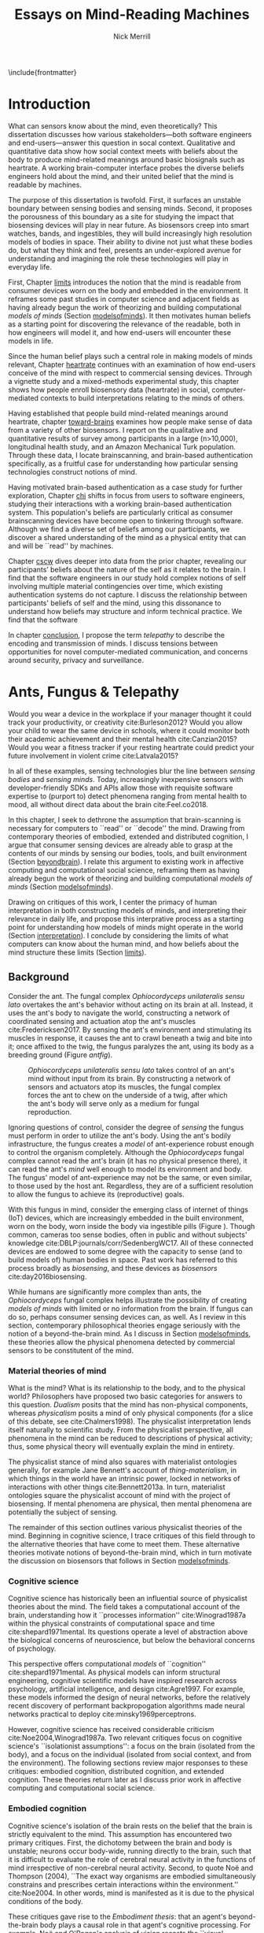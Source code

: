 :headers:
#+LATEX_CLASS: ucbthesis
#+Title: Essays on Mind-Reading Machines
#+Author: Nick Merrill
#+HTML_HEAD: <link rel="stylesheet" type="text/css" href="ext/style1.css" />
#+OPTIONS: toc:nil
#+LATEX_HEADER: \usepackage[backend=bibtex]{biblatex}
#+LATEX_HEADER: \addbibresource{refs.bib}
#+LATEX_HEADER: \usepackage{caption}
#+LATEX_HEADER: \usepackage{subcaption}
#+LATEX_HEADER: \hyphenation{mar-gin-al-ia}
#+LATEX_HEADER: \input{title}
:end:

\include{frontmatter}
\pagestyle{headings}

* Introduction

# Sensors are everywhere. _Some examples_.

What can sensors know about the mind, even theoretically? This
dissertation discusses how various stakeholders---both software engineers and
end-users---answer this question in socal context. Qualitative and quantitative
data show how social context meets with beliefs about the body to produce
mind-related meanings around basic biosignals such as heartrate. A working
brain-computer interface probes the diverse beliefs engineers hold about the
mind, and their united belief that the mind is readable by machines.

The purpose of this dissertation is twofold. First, it surfaces an unstable
boundary between sensing bodies and sensing minds. Second, it proposes the
porousness of this boundary as a site for studying the impact that biosensing
devices will play in near future. As biosensors creep into smart watches, bands,
and ingestibles, they will build increasingly high resolution models of bodies
in space. Their ability to divine not just what these bodies do, but what they
think and feel, presents an under-explored avenue for understanding and
imagining the role these technologies will play in everyday life.

First, Chapter [[limits]] introduces the notion that the mind is readable from
consumer devices worn on the body and embedded in the environment. It reframes
some past studies in computer science and adjacent fields as having already
begun the work of theorizing and building computational /models of minds/
(Section [[modelsofminds]]). It then motivates human beliefs as a starting point for
discovering the relevance of the readable, both in how engineers will model it,
and how end-users will encounter these models in life.

Since the human belief plays such a central role in making models of minds
relevant, Chapter [[heartrate]] continues with an examination of how end-users
conceive of the mind with respect to commercial sensing devices. Through a
vignette study and a mixed-methods experimental study, this chapter shows how
people enroll biosensory data (heartrate) in social, computer-mediated contexts
to build interpretations relating to the minds of others.

Having established that people build mind-related meanings around heartrate,
chapter [[toward-brains]] examines how people make sense of data from a variety of
other biosensors. I report on the qualitative and quantitative results of survey
among participants in a large (n>10,000), longitudinal health study, and an
Amazon Mechanical Turk population. Through these data, I locate brainscanning,
and brain-based authentication specifically, as a fruitful case for
understanding how particular sensing technologies construct notions of mind.

Having motivated brain-based authentication as a case study for further
exploration, Chapter [[chi]] shifts in focus from users to software engineers,
studying their interactions with a working brain-based authentication system.
This population's beliefs are particularly critical as consumer
brainscanning devices have become open to tinkering through software.
Although we find a diverse set of beliefs among our participants, we discover a
shared understanding of the mind as a physical entity that can and will be
``read'' by machines.

Chapter [[cscw]] dives deeper into data from the prior chapter, revealing our
participants’ beliefs about the nature of the self as it relates to the brain. I
find that the software engineers in our study hold complex notions of self
involving multiple material contingencies over time, which existing
authentication systems do not capture. I discuss the relationship between
participants' beliefs of self and the mind, using this dissonance to understand
how beliefs may structure and inform technical practice. We find that the
software

In chapter [[conclusion]], I propose the term /telepathy/ to describe the encoding
and transmission of minds. I discuss tensions between opportunities for novel
computer-mediated communication, and concerns around security, privacy and
surveillance.

* Ants, Fungus & Telepathy
<<limits>>

#
# Spicy mood intro
#

Would you wear a device in the workplace if your manager thought it could track your
productivity, or creativity cite:Burleson2012? Would you allow your child to wear the same
device in schools, where it could monitor both their academic achievement and
their mental health cite:Canzian2015? Would you wear a fitness tracker if your
resting heartrate could predict your future involvement in violent crime cite:Latvala2015?

In all of these examples, sensing technologies blur the line between /sensing
bodies/ and /sensing minds/. Today, increasingly inexpensive sensors with
developer-friendly SDKs and APIs allow those with requisite software expertise
to (purport to) detect phenomena ranging from mental health to mood, all without
direct data about the brain cite:Feel.co2018.
# Given the general encroachment of biosensing in everyday life, this paper asks:
# If these devices can build models of our bodies, can they too build /models of
# our minds/?

#
# Description of paper & forward references
#

In this chapter, I seek to dethrone the assumption that brain-scanning is
necessary for computers to ``read'' or ``decode'' the mind. Drawing from
contemporary theories of embodied, extended and distributed cognition, I argue
that consumer sensing devices are already able to grasp at the contents of our
minds by sensing our bodies, tools, and built environment (Section [[beyondbrain]]).
I relate this argument to existing work in affective computing and computational
social science, reframing them as having already begun the work of theorizing
and building computational /models of minds/ (Section [[modelsofminds]]).

Drawing on critiques of this work, I center the primacy of human interpretation
in both constructing models of minds, and interpreting their relevance in daily
life, and propose this interprative process as a starting point for
understanding how models of minds might operate in the world (Section
[[interpretation]]). I conclude by considering the limits of what computers can know
about the human mind, and how beliefs about the mind structure these limits
(Section [[limits]]). 

** Background
<<beyondbrain>>

Consider the ant. The fungal complex /Ophiocordyceps unilateralis sensu lato/
overtakes the ant's behavior without acting on its brain at all. Instead,
it uses the ant's body to navigate the world, constructing a network of coordinated
sensing and actuation atop the ant's muscles cite:Fredericksen2017. By sensing the ant's environment
and stimulating its muscles in response, it causes the ant to crawl beneath a twig and bite into it;
once affixed to the twig, the fungus paralyzes the ant, using its body as a breeding ground (Figure [[antfig]]).

#+CAPTION: /Ophiocordyceps unilateralis sensu lato/ takes control of an ant's mind without input from its brain. By constructing a network of sensors and actuators atop its muscles, the fungal complex forces the ant to chew on the underside of a twig, after which the ant's body will serve only as a medium for fungal reproduction.
#+NAME: antfig
[[./figures/just-ant.jpg]]


Ignoring questions of control, consider the degree of /sensing/ the fungus must
perform in order to utilize the ant's body. Using the ant's
bodily infrastructure, the fungus creates a /model/ of ant-experience robust enough to
control the organism completely. Although the /Ophiocordyceps/ fungal
complex cannot read the ant's brain (it has no physical presence there), it can
read the ant's /mind/ well enough to model its environment and body. The
fungus' model of ant-experience may not be the same, or even similar, to those
used by the host ant. Regardless, they are of a sufficient resolution to allow
the fungus to achieve its (reproductive) goals.

With this fungus in mind, consider the emerging class of internet of things
(IoT) devices, which are increasingly embedded in the built environment, worn on
the body, worn inside the body via ingestible pills (Figure \ref{fig:wearable}).
Though common, cameras too sense bodies, often in public and without subjects'
knowledge cite:DBLP:journals/corr/SedenbergWC17. All of these 
connected devices are endowed to some degree with the capacity to sense (and to
build models of) human bodies in space. Past work has referred to this process broadly
as /biosensing/, and these devices as /biosensors/ cite:day2016biosensing.

While humans are significantly more complex than ants, the /Ophiocordyceps/
fungal complex helps illustrate the possibility of creating /models of minds/
with limited or no information from the brain. If fungus can do so, perhaps
consumer sensing devices can, as well. As I review in this section, contemporary
philosophical theories engage seriously with the notion of a beyond-the-brain
mind. As I discuss in Section [[modelsofminds]], these theories allow the physical
phenomena detected by commercial sensors to be constitutent of the mind.

*** Material theories of mind

#+BEGIN_EXPORT latex
\begin{figure*}[t!]
    \centering
    \begin{subfigure}[t]{0.5\textwidth}
        \centering
        \includegraphics[width=0.95\textwidth]{figures/mandible.png}
    \end{subfigure}%
    \begin{subfigure}[t]{0.5\textwidth}
        \centering
        \includegraphics[width=0.95\textwidth]{figures/wearables.jpg}
    \end{subfigure}
    \caption{On the left, fungal filaments surround an ant's mandible muscle \cite{Fredericksen2017}. On the right, commercial sensing devices decorate the wrists of an enthusiastic self-tracker \cite{Doctrow2014}.}
  \label{fig:wearable}
\end{figure*}
#+END_EXPORT



What is the mind? What is its relationship to the body, and to the physical
world? Philosophers have proposed two basic categories for answers to this
question. /Dualism/ posits that the mind has non-physical components, whereas
/physicalism/ posits a mind of only physical components (for a slice of this
debate, see cite:Chalmers1998). The physicalist interpretation lends itself
naturally to scientific study. From the physicalist perspective, all phenomena
in the mind can be reduced to descriptions of physical activity; thus, some
physical theory will eventually explain the mind in entirety.

The physicalist stance of mind also squares with materialist ontologies
generally, for example Jane Bennett's account of /thing-materialism/, in which
things in the world have an intrinsic power, locked in networks of interactions
with other things cite:Bennett2013a. In turn, materialist ontologies square the
physicalist account of mind with the project of biosensing. If mental phenomena
are physical, then mental phenomena are potentially the subject of sensing.

The remainder of this section outlines various physicalist theories of the mind.
Beginning in cognitive science, I trace critiques of this field through to the
alternative theories that have come to meet them. These alternative theories
motivate notions of beyond-the-brain mind, which in turn motivate the discussion
on biosensors that follows in Section [[modelsofminds]].

*** Cognitive science

Cognitive science has historically been an influential source of physicalist
theories about the mind. The field takes a computational account of the brain,
understanding how it ``processes information'' cite:Winograd1987a within the
physical constraints of computational space and time cite:shepard1971mental. Its
questions operate a level of abstraction above the biological concerns of
neuroscience, but below the behavioral concerns of psychology. 

This perspective offers computational /models/ of ``cognition''
cite:shepard1971mental. As physical models can inform structural engineering,
cognitive scientific models have inspired research across psychology, artificial
intelligence, and design cite:Agre1997. For example, these models informed the
design of neural networks, before the relatively recent discovery of performant
backpropogation algorithms made neural networks practical to deploy
cite:minsky1969perceptrons.

However, cognitive science has received considerable criticism
cite:Noe2004,Winograd1987a. Two relevant critiques focus on
cognitive science's ``isolationist assumptions'': a focus on the brain (isolated
from the body), and a focus on the individual (isolated from social context, and
from the environment). The following sections review major responses to
these critiques: embodied cognition, distributed cognition, and extended
cognition. These theories return later as I discuss prior work in affective
computing and computational social science.

*** Embodied cognition

Cognitive science's isolation of the brain rests on the belief that the brain is
strictly equivalent to the mind. This assumption has encountered two primary
critiques. First, the dichotomy between the brain and body is
unstable; neurons occur body-wide, running directly to the brain, such that it
is difficult to evaluate the role of cerebral neural activity in the functions
of mind irrespective of non-cerebral neural activity. Second, to quote Noë and
Thompson (2004), ``The exact way organisms are embodied simultaneously
constrains and prescribes certain interactions within the environment.''
cite:Noe2004. In other words, mind is manifested as it is due to the physical
conditions of the body.

These critiques gave rise to the /Embodiment thesis/: that an agent's
beyond-the-brain body plays a causal role in that agent's cognitive processing.
For example, Noë and O'Regan's analysis of vision recasts the ``visual
processing'' of cognitive science, in which internal representations are built
and manipulated within the brain, to an active, embodied process, in which the
world is not simply waiting to be seen, but actively providing its own
representations; the body and brain must meet through an active process of
co-adaptation cite:ORegan2001a. In its account of vision as an active process of
co-construction, this analysis shares with some work in feminist epistemology,
e.g. cite:Haraway1988b.

*** Extended and distributed cognition


While the embodiment thesis prods at the causal relationship between mind and
the physical conditions of the body, it glosses over the relationship between
these bodies and the world in which they are situated. In response, Clark and
Chalmer's /extended cognition/ thesis argues that the environment at large can be
considered as part of the mind; that
``technological resources such as pens, paper, and personal computers are now so
deeply integrated into our everyday lives that we couldn’t accomplish many of
our cognitive goals and purposes without them'' cite:Clark1998.

This theory does not stop at tools in describing a mind beyond the
body. Broadly, extended cognition refocuses the brain away from the individual
body, and toward the ``active role of the environment in shaping cognition''
cite:Clark1998. This theory paved the way toward a socially-extended cognition,
or ``distributed cognition,'' as described in Hutchins' (1995) ethnography of
sailors on a naval vessel cite:hutchins1995cognition. In his analysis, multiple
individuals, and the material environment play constituent roles in cognition,
manifesting a mind that is distributed across multiple human and non-human
actors.

# Though I do not cover activity theory in depth here, suffice to say the theory
# covers many of the same topics, though its intellectual history was quite remote
# from the other theories mentioned (having "grown up" in the USSR). for a review,
# see _review_.

In addressing some critiques levied against cognitive science,
the theories in this section make various cases for a mind that
extends beyond the confines of the brain, and even beyond the confines of the
body. The following section argues these theories (unwittingly) make the mind
amenable to modeling via sensors that are worn or embedded in the environment,
and that past research has (also unwittingly) already begun to sense the mind
from beyond the brain.

** Models of minds
<<modelsofminds>>

# Embodied cognition focuses on the
# body's role in cognition, where extended and distributed cognition theorize
# cognition as a process distributed across human and non-human actors. 
The theories outlined in the previous section all propose that the mind is
physically instantiated in the material world. They differ only in /where/ this
mind is said to exist, and where it does its work. Using these theories, this
section argues that prior work in ubiquitous computing has already attempted to
sense aspects of mind from beyond-the-brain bodies.

To assist in this analysis, I propose term /models of minds/. This term borrows
from autism research's /theory of mind/, which refers to the (human) ability to
reason about mental states cite:Baron-Cohen1995. By substituting the word
``theory'' with the word ``model,'' I emphasize formal or algorithmic
representations. By then turning this singular ``model of mind'' into a plural
/models of minds/, I highlight the intrinsic contestability of the algorithms
that build them, the beliefs that underlie their construction, and the diversity
of minds in the world to model. The term aims to cast a subtle doubt on models
that appear too simple, or which (cl)aim to generalize too broadly.

In the remainder of this section, I read two strands of existing work through
different accounts of mind: affective computing through embodied cognition, and
computational social science through distributed and embodied cognition. I argue
that these theories make these two fields able to claim that they sense the
ground truth of mental phenomena. Thus, I argue that these fields have already
begun the work of building models of minds using data from the
beyond-the-brain-body.
# TODO By reviewing critiques of these two fields,
# I motivate a discussion of human (rather than machine) interpretation in the
# following section.

*** Affective computing

Affective computing, pioneered by Rosalind Picard at the MIT Media Lab, seeks to
use sensors to measure a users' affect, modeling their emotions in order to
improve their interaction with machines. cite:Picard1997a. In this program,
affective computing is concerned with mind reading in the sense that people
perform it: the construction of a ``theory of mind'' cite:Baron-Cohen1995.

Relevant to our discussion, affective computing frames affect as bodily states,
relating the field to embodied cognition; however, affective computing extends
these claims further, positing that wearable sensors can measure, encode, and
transmit emotions through their sensing of bodily states cite:Healey2014.
Although work in affective computing does not generally make explicit references
to embodied cognition, it typically seeks to detect emotion via bodily
phenomena, and does not consider these phenomena to be proxies from real
emotions, indicating a general view of emotions as embodied primarily
cite:Healey2014. Two commercial examples of such sensing come directly from work
in Rosalind Picard's research group. The Empatica wristband senses electrodermal
activity, with the aim of correlating these data to emotional states
cite:Garbarino2015. This wristband has gone on to inspire cheaper consumer
alternatives, such as the Feel cite:Feel.co2018. Also from Picard's lab,
Affectiva classifies emotions from facial expressions, as detected through a
camera. Their infrastructure works through a webcam, providing what they term
``Emotion as a Service'' cite:AffectivaInc.2016.

In both of these examples, the body that is being sensed. Are these bodily
phenomena correlates of emotions, or constiutent of them? Though affective
computing work does not cite the embodied cognition explicitly, this theory
allows the claim that affective computing devices are sensing emotions directly.
That is, embodied cognition allows the claim that sensors to capture ground
truth of emotions rather than correlates. In the next section, we will see how
distributed and extended cognition allow claims that past work has sensed the
mind from beyond the body.

*** Computational social science

In this section, I argue that distributed and extended cognition allow past work
in computational social science to claim that these sensors can detect the
ground truth of mental phenomena. Past work in computational social science has
used mobile sensors as source of data about human interaction, efforts that
predate both commercial IoT devices and the general ubiquity of smartphones in
the global north. One early example is Sandy Pentland's sociometer, an
internet-connected necklace outfitted with a variety of sensors
cite:OlguinOlguin2009. In contrast to Picard's affective measurements from
single users, Pentland's work measures phenomena distributed across multiple
individuals.

The Social fMRI provides a seminal example. A distributed, multimodal sensing
infrastructure, implemented via mobile phones over more than a year, aimed at
sensing ``how things spread in [a] community, such as ideas, decisions, mood, or
the seasonal flu'' cite:Aharony2011. In this frame, both ``ideas'' and ``the
flu'' are equated as properties not of individuals, but of communities and relationships.
The Social fMRI study spawned numerous, similar projects, including one
explicitly aimed at detecting ``happiness'' cite:Bogomolov2013 or ``creativity''
cite:Burleson2012, and, relevant to our discussion, one that aimed to diagnose
depression from mobile phone traces cite:Canzian2015. In this study,
longitudinal GPS traces were correlated with answers on questionnaires via
machine learning and related statistical techniques.

# Distributed cognition explicitly provides a framework within which these
# multi-individual measures are not correlated with phenomena of the mind (e.g.,
# ideas, decisions), but rather pertain to their ground truth. 
As embodied cognition allows affective computing to present bodily phenomena as
constituent of emotions, distributed and extended cognition allow this work to
present extrabodily and multi-individual phenomena as constituent of mental
states. If one believes depression to be an embodied phenomenon then the phone
could be said to sense depression's bodily correlates. However, if one believes
depression to be an extended phenomenon, then the cellphone could in fact be /a
constituent of the depression itself/, to report the ground truth of depression.
Distributed and extended cognition are instructive in understanding how
technical artifacts might seek the ground truth of phenomena relating to the
mind, such that models can be said to be (in)accurate.

In the next section, I review critiques of the work discussed above. I use these
critiques to center the role of human interpretation in building models of minds
and in making them legible in the course of life, setting up a discussion in
Section [[limits]] about how the limits within which models of mind might be created
and understood.

# TODO Mind reading and telepathy occur here through the interaction of
# human beliefs and material configurations.

# I discuss the centrality of human intepretation in the following section.
# _Explain how computational social science is *actually* telepathy --- implicitly uses distributed cognition to understand mental phenomena like stress, anxiety, depression etc_.
# _Aided by infrastructures of machine learning that require large, multi-subject corpora, finding relational and longitudinal dependencies in the dataset_.
# perhaps affective computing hits this spec as well ^

** Centrality of interpretation
<<interpretation>>

Today, the world of computational social science has informed the commercial
world of targeted advertisements; affective computing has begun to creep into
our lived experience, with consumer devices that purport to continuously measure
emotions cite:Feel.co2018. The research programs in ubiquitous computing (or
/ubicomp/) discussed in the prior section have shifted from proximate future
cite:Bell2007 to our lived present.

However, their legacy lives on. Computational social science, for example,
relied heavily on top-down maps (the Social fMRI event included a figure with an
eye looking downward). This top-down purview of the scientist eschewed
potential concerns around individual privacy, a legacy that continues to produce
struggles in IoT. Consider the contemporary example of Uber's employees-only
``god view,'' which makes visible the location and movements of all users and
drivers cite:Nunberg2014. The persistence of top-down perspective in modern work
gestures broadly to the ways beliefs and assumptions can be fed forward from
academic studies into commercial products, becoming ensconced in technical
artifacts.

Given the ongoing relevance of these research programs in our emerging world of
pervasive biosensing, this section reviews some of the most pointed critiques
these fields have encountered. These critiques center the role of human
interpretation in making models of minds buildable (by engineers) and legible
(to end-users) in the course of life. In supporting this perspective, I review
past work on how people bring signals from the body to bear on the mind.

# This section sets up a discussion in Section [[limits]] about how the limits
# within which models of mind might be created and understood.

*** The epistemology of Ubicomp

Ubicomp has received a variety of critiques, particularly in its attempts to
classify or detect mental phenomena. First, these studies have tended to frame
mental states as definite entities for which a single ground truth exists.
Boehner et al cite:Boehner2007b propose an alternative: emotions as
co-constructed, performed socially, and understood only in collaboration with
other socially-experiencing subjects. An account of socially situated emotions
has received some limited uptake within affective computing cite:Parkinson2015.
However, these theories still pre-categorize emotions, obscuring phenomena at
the borders of these categories cite:Boehner2007b. This critique effectively
posits that beliefs about the mind limit what phenomena can be modeled or
sensed.

Second, neither field has substantively engaged with the question of how
algorithms and devices that seek to detect emotion may affect the way emotion is
experienced or performed. Past work strongly indicates that feedback about
emotional experience may alter the way emotions are experienced
cite:Snyder2015a, and that context may radically alter the way these models are
understood cite:Merrill2017. In this critique, beliefs about the mind strongly
inform, and therefore limit, what can be /understood/ about the mind from a
given model.

*** Bringing signals from the body to bear on the mind

If beliefs about the mind structure interpretations of biosensory data, then how
do these interpretations come to be about the mind? I argue that the meaning of
biosignals are shaped by prior beliefs about the body, as well the suggestion
provided by particular social contexts
cite:Merrill2017,Ali2014a,Snyder2015a. Through past work, I outline how the
suggestion provided by particular sensing devices can meet with pre-existing
beliefs about the body, producing socially-relevant interpretations regarding
the mind.

**** Suggestion

In Ali et al (2014), undergraduates in neuroscience believed a ``scanner'' (in
reality, a perm machine from a hair salon, painted gray) could read their
thoughts in some detail, even after the researchers told them explicitly that
such technology is not (yet) possible cite:Ali2014a. The authors suggest that
this indicates people have some intrinsic faith in brainscanning, perhaps due to
``neurohype'' in popular media. Another way of interpreting this finding,
however, is that /biosensing systems/ offer a particular sort of suggestion, or
sort of white lab-coat effect of their own, which interacts with social context
to produce specific interpretations. This latter proposal is suggested by
cite:Snyder2015a, in which the /Moodlight/ is able to make people feel relaxed,
simply by suggesting that the person is relaxed already. From the user's
perspective, either that the machine ``knows better'' than they do, or that
people fill in the gaps in their ability to introspect using the machine's
suggestions. This interpretation is also suggested by cite:Bergstrom2011, in
which the amount of time people were talking in a group conversation was
displayed visually on a table. This study finds that people are willing to
believe some distortion, but only to a point. Interfaces provide suggestions,
which end users may accept even when they conflict with what users feel to be
true.

**** Beliefs about the body

However, suggestibility does not entirely account for why people build
interpretations about the mind from sensor data. People bring beliefs to the
table as well, which structure what they are willing to accept. For example, the
results observed in cite:Ali2014a had something to do with the fact that the
machine was scanning the brain; if it had been taking a saliva sample, for
example, subjects may not have been as likely to believe it could detect their
thoughts. In other words, beliefs about what biosensing devices can capture
about the mind are a product both of the suggestion provided by particular
interfaces, and their pre-existing beliefs about the body, and the relationship
between the body and phenomena in the mind. These beliefs may vary with culture,
as well. We have no particular reason to think they are any more universal than,
e.g. the perception of color cite:Regier2009.

The central role that beliefs about the body play are re-enforced by studies on
ubiquitous heartrate sharing. Heartrate sensors have been among the first
physiological sensors to be widely embedded in consumer devices, usually in
smartwatches or earbuds. Slovák (2012)'s foundational study on heartrate sharing
cite:Slovak2012 revealed that beliefs about heartrate can take on meanings that
relate intrinsically to the presumed meaning of hearts and heartrate. In
cite:Merrill2017, we found that an elevated heartrate signal correlated with
reduced cooperation in an iterated trust game, where elevated ``SRI'' (a
fictitious biosignal) did not. These studies indicate that beliefs about the
body, originating either from media, or embodied experience, have some effect in
suggesting possible meanings for biosignals in social context.

*** How minds are made and modeled

The case of affective computing in relation to embodied cognition, or of
computational social science in relation to distributed and extended cognition,
illustrate how beliefs about the mind inform, shape and structure the claims
that technical practitioners make about the artifacts they design. Although
these projects did not explicitly cite philosophical progenitors, their shared
perspectives on the mind afforded their success in detecting phenomena such as
emotion or mental health.

Given the lasting impact of not just these research programs, but the
perspectives they embed, it is critical to review the perspectives of these
programs and their antecedents. The perspectives of engineers are relevant to
understanding what they build, and why. Some past work has looked at engineers
beliefs with respect to sensing devices. For example, Sample's work on
neuroengineers cite:Sample2016 and Merrill et al's work on software engineers
cite:Merrill2018 have examined engineers' complex and heterogeneous beliefs
about the mind and body.

Opposite the beliefs of engineers, users' beliefs about the mind, formal or
informal, also inform, shape and structure what users believe, or are willing to
believe. To quote Dawn Nafus as she described her early studies in biosensing,
``figuring out whether a consumer market for biosensors was even thinkable had
everything to do with whether the data they produced cohered with a cultural and
social imaginary, such that users stood a chance of making sense of them''
cite:nafus2016quantified.


** Conclusion

In this chapter, I reviewed how beliefs in such theories (formal or informal)
play a critical role in defining how models of minds are built, and how they are
understood as relevant in the course of life. While we will return to the
question of how models of minds are built in Chapter [[chi]], the following chapter
will look at how end-users interpret models of minds in social context. The two
studies described there will demonstrate how people use basic biosignals in
computer-mediated contexts to build interpretations relating to the minds of
others.

* Reading mind from heartrate
<<heartrate>>

The previous chapter argues that human interpretations are central to the study
of how models of minds might operate in the course of life. Building on this
argument, the present chapter seeks to uncover what users believe basic
biosensors can capture about the minds of others. Through a vignette experiment
and a mixed-methods experimental study, this chapter show how people use
biosensory data (heartrate) in social, computer-mediated contexts to build
interpretations relating to the minds of others.

** Background

As of 2016, several apps allow users to share their heartrate with their
friends, leading some cite:McNell2015 to wonder why anyone would anyone want to do such a
thing. In fact, heartrate is a potentially rich signal for designers. The
meaning of a heartrate in any given context is at once socially informative 
cite:Frey2016a,Slovak2012
and highly ambiguous 
cite:Merrill2010a.

After all, heartrate is not just some number. The sense of one’s heartbeat is an
integral feature of the human experience, and people’s associations with it
range from intimacy cite:Janssen2010 to anxiety cite:Decaria1974 to sexual
arousal cite:Valins1966. Many heartrate sharing applications rely on these
associations, asking users to ascribe contextual meanings to heartrate
cite:Kastrenakes2014,Slovak2012, often with the aim of increasing intimacy
cite:Janssen2010. The advertising copy for Cardiogr.am, one smartwatch app, reads,

#+BEGIN_QUOTE
Your heart beats 102,000 times per day, and it reacts to everything that happens
in your life—what you're eating, how you exercise, a stressful moment, or a
happy memory. What's your heart telling you?
#+END_QUOTE

These applications, along with many others, rely on the fact
that people will imbue their heartrate data with emotional, and highly
contextual interpretations. Given the relatively large number of wearables with
embedded heartrate monitors (watches, bands, even earbuds) cite:Stables2016, it
is unsurprising that designers are looking beyond fitness and health for ways to
increase user engagement with these devices. However, it is not clear how
individuals will interpret a shared biosignal (e.g. heartrate) in different
contexts of social interaction.

This chapter examines what heartrate can mean as a computer-mediated cue,
and how interpretations of heartrate affect social attitudes and social behavior
as people assign meanings to these signals relevant to the mind (emotion, mood, trust).

First, we use a vignette experiment to investigate how individuals make social
interpretations about a rudimentary biosignal (heartrate) in conditions of
uncertainty, focusing on dyadic interactions between acquaintances. Dyadic
relations, which are present in all groups, function as a fundamental starting
point for understanding interpersonal collaboration and group interactions
cite:Cheshire2010. We describe the quantitative and qualitative results of a
randomized vignette experiment in which subjects make assessments about an
acquaintance based on an imagined scenario that included shared heartrate
information. We examine two contexts in this study: an uncertain,
non-adversarial context and an uncertain, adversarial context. These two
contexts, differing only by a few words, ask participants to imagine they are
meeting someone "for a movie" (non-adversarial) or "to discuss a legal dispute”
(adversarial).

We find that a high heartrate transmits negative cues about mood in both
contexts of interaction, but that these cues do not appear to impact assessments
of trustworthiness, reliability or dependability. Counter to our initial
predictions, we find that normal (rather than elevated) heartrate leads to
negative trust-related assessments, but only in the adversarial context. In
qualitative assessments of subjects’ attitudes and beliefs, we find that normal
heartrate in the adversarial condition conflicts with expectations about how the
participant believes the acquaintance should feel, signaling a lack of concern
or seriousness, which appears to lead individuals to view the acquaintance as
less trustworthy. In contrast, subjects in the non-adversarial context relate
elevated heartrate to empathy and identification rather than trustworthiness. We
also find a small number of subjects read different social interpretations onto
the heartrate signal, including a very small minority who did not infer any
relationship between the heartrate and the social situation.

From these findings about social attitudes, we then move to an lab-based experiment
to understand how shared heartrate effects social behavior. We apply
quantitative and qualitative analyses to an iterated prisoner's dilemma game, in
which heartrate information (“elevated” or “normal”) was shared between players.
In a follow-up study, we replicate our initial study, but replace heartrate with
an unfamiliar biosignal, “Skin Reflectivity Index (SRI).”

Our results raise important questions for applications that transmit
sensor-derived signals socially between users. For signals with strong cultural
associations, people’s prior beliefs will color their interpretations, and
social outcomes may or may not be positive. In the case of novel signals, on the
other hand, our results imply that designers can (perhaps inadvertently) teach
users to associate these biosignals with social meanings. This effect could be
viewed as beneficial, depending on design objectives. It could also be dangerous
if designers suggest, perhaps even inadvertently, interpretations that lead to
discrimination.

# something here to tease how this fits into larger argument, or nah?

*** Sharing sensor data

To date, most work on the contextual interpretation of sensor data has focused
on individual interpretation of individual data (c.f. quantified self). In
contrast, our work attempts to move toward an understanding of how biosignals
are interpreted in interpersonal interactions – the quantified social self. This
shift is motivated, in part, by an increasing number of consumer applications
that support sharing biosignals such as heartrate. Especially pertinent to our
study, it is not well understood what heartrate actually signals to another
person in a social interaction. How might the contextual, social interpretation
of another person's biosignals affect social interpretations of mood (e.g.,
anxiety, calmness), or attitudes about trustworthiness and dependability?

Goffman cite:Goffmann1959 (p 56) makes an important distinction between the cues
that we intend to give to others, and those that are “given off” unintentionally
through our numerous non-verbal actions and behaviors. We view physiological
signals such as heartrate as a form of non-verbal signaling that can “give off”
more information to others than the sender may desire cite:Howell2016. This type
of personal data revealed through discreet sensors paired with mobile
communication technologies has, until recently, been unavailable in most forms
of social interaction.

*** Sharing physiological data


Prior work interrogates the contextual interpretation of personal data from
certain kinds of sensors cite:Choe2011a,Consolvo2005, but physiological data has
received less attention, despite two crucial differences from sensors that
capture information such as location (e.g., GPS). First, biosensor data are
intrinsically ambiguous: whereas a GPS coordinate refers to one specific place,
heartrates do not have oneto-one mappings to physical activities or emotions.
Second, physiological phenomena vary from person to person; 60bpm could be high
or low depending on whose heartrate it is. A relatively large body of work has
looked at how the transmission of physiological data might play a role in
computermediated communication. One class of application has attempted to
explicitly encourage or discourage certain behavioral outcomes, making some
biosignals apparent such that the transmission of the data acts as a social cue
cite:Bergstrom2011. Another class of prototypes explores how signals might
affect feelings of intimacy, particularly between romantic partners
cite:Bell2003, and several applications focus on the transmission of heartrate
as a means to achieve this effect cite:Janssen2010,McNell2015.

*** Sharing heartrate

Heartrate has deep-rooted cultural significance in many societies, and
near-universal familiarity as a feature of our lived experiences. Building on
associations with intimacy and love, many heartrate sharing applications have
aimed to “enhance” social connectedness by fostering feelings of intimacy
cite:Janssen2010,hassibheartchat between people.

What heartrate means as a computer-mediated cue, however, is ambiguous, its
potential interpretations varying widely in different contexts
cite:Lotan2007,Slovak2012. Boehner et al (2007) argue for the intrinsic
ambiguity of sensor data as a resource in design, particularly in systems that
seek to use these data to express emotion cite:Boehner2007b. Many technology
probes corroborate this stance, relying on users to project socially contextual
meanings around a transmitted heartrate. Consequently, more recent work has
challenged the notion that the social consequences of transmitting physiological
data will always result in increased trust and intimacy. There remains little
work, however, on how the potential ambiguity of a heartrate signal is resolved
in social conditions of risk and uncertainty.

** Vignette experiment

This section describes the quantitative and qualitative results of a randomized
vignette experiment in which subjects were asked to make assessments about an
acquaintance based on an imagined scenario that included shared heartrate
information. We compare the results of this experiment in adversarial and
non-adversarial contexts of interaction. We find that elevated heartrate
transmits cues about mood in both contexts, but that these cues do not appear to
impact assessments of trustworthiness, reliability and dependability. Counter to
our expectations, we find that normal (rather than elevated) heartrate leads to
negative trust-related assessments, but only in an adversarial context. Our
qualitative analysis points to the role of social expectations in shaping
contextual interpretations of heartrate, and reveals individual differences in
the way interpretations are constructed. We unpack some of the ways that social
meanings can arise from biosensor data, and discuss considerations for those
designing interactions with wearables.

Compared to social interpretations of physiological signals, interpretations of
one’s own signals are slightly better-understood from empirical research.
Individuals’ interpretations of their own heartrate have received particular
attention (see cite:Parkinson1985 for a review). Studies have generally revealed
that, when individuals believe that their heartrate is elevated, they sometimes
believe their mood and emotions to be more negative cite:Young1982a.

If lay interpretations of one’s own heartrate can yield negative
self-interpretations, sharing heartrate information could also yield negative
effects on mood and trustworthiness, particularly during uncertain interactions
where something is at stake (such as time, money, or other valued resources). To
investigate, we use a mixed-methods approach combining quantitative and
qualitative analyses of a survey-based vignette experiment.

*** Hypotheses

Based on aforementioned studies of individual's negative emotional
interpretation of their own heartrate, we believe that this negative valence
will be mirrored in people’s interpretations of the heartrates of others in
uncertain situations. Our investigation begins with two key predictions about
negative assessments of one’s partner in an uncertain social situation. We test
both hypotheses in two different contexts of interaction (adversarial and
non-adversarial) to understand how the context of risk and uncertainty affects
social interpretations of heartrate.

# Heartrate and Mood
Past work indicates that people tend to make negative inferences about mood and
emotion from elevated heartrates cite:Decaria1974,Gu2012,Young1982. As such, our
first hypothesis predicts that participants will adjust their attitudes about
the mood of their partner when their partner’s heartrate is elevated, as opposed
to normal: Hypothesis 1: When individuals believe that their partner has an
elevated heartrate in an uncertain social interaction, they will report their
partner as being (1a), less calm (1b), more emotional (1c), and more easily
upset (1d), compared to those who believe that their partner has a normal
heartrate.

# Heartrate and Trustworthiness

Where Hypothesis 1 predicts that individuals will make negative assessments
about an acquaintance’s mood based on elevated heartrate, our second hypothesis
predicts that individuals will make negative assessments about dispositions to
behave in a reliable, dependable and trustworthy manner. Thus, both hypotheses
stem from the same base assumption that, all things being equal, elevated
heartrate has a primarily negative connotation with attitudes and behaviors of
another person. Hypothesis 2: When individuals believe that their partner has an
elevated heartrate in an uncertain social interaction, they will make negative
assessments about the partner’s trustworthiness (2a), reliability (2b), and
dependability (2c), compared to those who believe that their partner has a
normal heartrate.

*** Methods

To test our hypotheses, we conducted a survey-based vignette experiment.
Vignette studies involve short descriptions of a scenario, designed to elucidate
opinions, attitudes, and beliefs about that particular situation cite:Jenkins2010.

In this vignette study, we compare two different contexts of interaction. We do
not create separate hypotheses for the two different contexts; rather, we are
interested in comparing and contrasting the two different contexts to see how
they might interact with social interpretations of heartrate. We provide our
participants with either an adversarial or a non-adversarial social context. In
the adversarial scenario, the participant is waiting to meet an acquaintance
about a legal dispute. In the non-adversarial scenario, the participant is
waiting at a movie theater for an acquaintance so that they can see a film
together.

In all scenarios, the acquaintance sends a message via smartphone indicating
that he or she is running late due to slow traffic. The person who is waiting
does not know if the acquaintance will make it on time or not, or whether the
acquaintance is being honest about their tardiness. Within each context, we
manipulate a small piece of information about the heartrate of the acquaintance:
We tell the participant that the heartrate of the acquaintance has been shared
by the acquaintances’ smartphone and it is either elevated or normal.

# Sample
Our sample was undergraduate students recruited from the population of a large,
public university on the West Coast of the U.S. Potential participants were
asked to participate in a short online survey, and they did not know the nature
of the questions or the topic of the study in advance. All participants were
paid a $5 Amazon gift card. One hundred and three participants (103) completed
the experiment survey instrument. The pool was weighted toward women; in our
sample, 65% were women and 34% are male, and 2% (2 subjects) did not identify
with either gender. With random assignment, the same overall gender split was
maintained across conditions. The mean age of participants was 23.

# Vignettes
Each participant in the study saw only one of the four possible vignettes. After
the vignette, the survey included free response questions about subjects'
reactions to and interpretations of the situation described in the vignette, as
well as 7-point Likert scale questions (Strongly Agree to Strongly Disagree) in
which subjects evaluated the other person's disposition (“This person is
emotional”, “This person is anxious”, “This person is easily upset”, and “This
person is calm”). In addition, we asked participants to indicate whether the
other person was “trustworthy,” “reliable,” and “dependable” using the same 7-
point agreement scale.

There are two contexts of interaction (adversarial and nonadversarial) and two
heartrate conditions (normal and elevated), creating four distinct vignettes
based on social context and heartrate (HR): adversarial elevated HR, adversarial
normal HR, non-adversarial elevated HR, and non-adversarial normal HR.
Participants were randomly assigned into one of the four conditions. We
manipulated these heartrate conditions by making a key wording change as
indicated in the two context vignettes below.

*** Non-Adversarial

#+BEGIN_QUOTE
You planned to meet your acquaintance for a movie at seven. It's 7:15, and
you're standing alone in front of the theater. Your phone buzzes, and you see a
message from this person that says, "I'm running late, traffic was really slow."
Through your smartphone, you are able to see this person's heartrate, which the
app designates as [normal / elevated]. It is currently 75 degrees and sunny.
Your movie starts at 7:20.
#+END_QUOTE

*** Adversarial:

#+BEGIN_QUOTE
You planned to meet your acquaintance at seven to discuss a difficult legal
dispute between the two of you. It's 7:15, and you're standing alone in front of
the meeting spot. Your phone buzzes, and you see a message from this person that
says, "I'm running late, traffic was really slow." Through your smartphone, you
are able to see this person's heartrate, which the app designates as [normal /
elevated]. It is currently 75 degrees and sunny.
#+END_QUOTE

*** Quantitative results

We apply both quantitative and qualitative analyses to investigate our research
questions and hypotheses. The study is based around an experimental design, but
we also place significant emphasis on open-ended responses to better understand
participants’ thought processes, beliefs, and rationale for their choices in the
vignettes. Our first hypothesis predicts that individuals will make negative
attributions about the mood of the acquaintance in this uncertain situation when
they believe that the acquaintance has an elevated heartrate (compared to normal
heartrate). Given our four separate measures of mood, we conducted a
multivariate analysis of variance (MANOVA) to test the hypothesis that there are
one or more mean differences between the normal/elevated heartrate conditions,
and/or between the two contexts of interaction (nonadversarial and adversarial).

We found a strong, statistically significant effect and a medium practical
association between emotional attributions and heartrate condition, F (4, 96) =
32.89, p < .001; partial eta squared = .58. Turning to the individual outcomes,
we find that subjects’ perceptions of the acquaintance in the vignette’s
anxiety, his/her tendency to be easily upset, his/her tendency to be emotional,
and his/her lack of calmness were all significantly higher in the elevated
heartrate conditions when compared to the normal heartrate conditions (see
Figure [[fig:mood-attitude]]). We found no significant effect for the two contexts
of interaction, F (4, 96) = 1.072, p = .38, and no significant effect for the
context x heartrate condition interaction, F (4, 96) = 1.65, p = .17. In sum,
individuals significantly rate acquaintances with elevated heartrate as more
anxious, easily upset, and less calm than those with normal heartrates. In the
non-adversarial context, individuals did not rate the acquaintances as
significantly more emotional in the elevated condition compared to normal, but
this difference was statistically significant in the adversarial context.

The context of interaction (non-adversarial, adversarial) does not have any
effect on mood ratings. With clear statistical and practical significance for
the overall effect of mood attributions by heartrate condition in both contexts
of interaction, Hypothesis 1 is supported.

Our second hypothesis predicts that individuals will make negative assessments
about how certain they are regarding the acquaintances’ trustworthiness
characteristics when the individual has an elevated versus a normal heartrate.
We find a statistically and practically significant effect for the heartrate
conditions, F (3, 97) = 4.19, p < .01; partial eta squared = .12. However, we also
find statistically significant effects for both the context of interaction, F
(3, 97) = 2.82, p < .05, and the context x heartrate condition interaction, F
(3, 97) = 2.75, p < .05.

A closer inspection of the individual mean differences reveals that the means
for all three outcomes (reliability, dependability and trustworthiness) are all
lower in the normal condition compared to the elevated condition in the
adversarial context (see Figure [[fig:trust-attitude]]). This result is the opposite of what
Hypothesis 2 predicts. In the non-adversarial context, we find no statistically
significant differences in trust-related evaluations between heartrate
conditions. Thus, it is the interaction between the context and the heartrate
condition that explains the results: individuals rate acquaintances with normal
heartrates significantly lower in terms of trustworthiness, dependability and
reliability than those with higher heartrates—but only in the adversarial
condition.

Individuals do not rate acquaintances any differently on these three outcomes
between the heartrate conditions within the nonadversarial context. In fact, the
means for these outcomes are very similar across all conditions and contexts,
with the sole exception of the adversarial, normal condition. The mean
differences for the trust-related outcomes between the normal and the elevated
conditions within the adversarial context are all highly statistically
significant (p < .01) and highly practically significant: Cohen’s d = 1.1
(trustworthiness); 1.07 (dependability); 0.68 (reliability). Hypothesis 2 is
therefore not supported. However, the strong findings (statistically and
practically significant) in the opposite direction from our prediction warrant
further exploration in the qualitative results and discussion below.

*** Qualitative results
Directly after the vignette, participants were asked four freeresponse questions
about their reactions to the situation described in the vignette: 1) How do you
react to this message, 2) What makes you react this way, 3) What is the ideal
outcome of this situation, and 4) What is the worst possible outcome of this
situation? The open-field responses were coded into two broad, non-overlapping
categories: those that mentioned a negative emotional reaction to the scenario,
and those that included a mention of what the other person in the situation
might be thinking or feeling. Responses in the latter category were further
sub-divided by experimental condition for analysis.

*** Adversarial Context

This section reports on the qualitative analysis of free responses given by
subjects in the adversarial (legal dispute) context.

*** Normal heartrate


#+NAME: fig:mood-attitude
#+CAPTION: Mood-related evaluation means by condition (bars represent standard deviation).
[[./figures/acmgroup-mood.png]]

#+NAME: fig:trust-attitude
#+CAPTION: Trust-related evaluation means by condition (bars represent standard deviation).
[[./figures/acmgroup-trust.png]]

In the adversarial (legal dispute) context, many subjects who saw a normal
heartrate directly indicated that they were negatively adjusting their appraisal
of the other person, either in their sympathy toward the other person, or in
their judgment of that person’s trustworthiness. We find that normal heartrate
in the adversarial condition appears to be in conflict with the subjects’
expectations about how the acquaintance should feel.

#+BEGIN_QUOTE
I will feel less sympathetic to this person because their heart rate doesn’t
show that they are stressed or upset.

I feel annoyed because a higher heart rate would indicate that the person cares
about the meeting

The normal heartrate implies that my acquaintance isn’t taking this meeting
seriously. However, it is difficult to say that my acquaintance does not care or
is lying. For example, I have no knowledge of the traffic to determine if my
acquaintance is lying.
#+END_QUOTE

Here, participants read a lack of care or concern into the acquaintance’s normal
heartrate, but did not feel the biosignal provided definitive evidence as to
whether or not the acquaintance was being truthful. For some participants,
however, normal heartrate indicated deception:

#+BEGIN_QUOTE
I would think this person is lying. If they were in a rush, their heartrate
would be faster.

I feel like he is lying and is taking his time. I say "hurry up please I can’t
wait any longer. You are lying to me" It makes me angry to see that his
heartrate is normal through all of this. Mine is spiking out of control.
#+END_QUOTE

These responses could help to explain the surprising quantitative results of
Hypothesis 2 in the adversarial context: the intersection of the adversarial
context with normal heartrate led many participants to view the acquaintance as
unsympathetic and, in some cases, disingenuous. As we see below, these negative
reactions stand in stark contrast to the interpretations in the elevated
heartrate condition.

*** Elevated heartrate

In general, participants in the adversarial context viewed elevated
heartrate as a signal that the acquaintance cared about being late.

#+BEGIN_QUOTE
Since it shows that the person is trying their best to come, as
shown by the elevated heartrate, I would still feel ok.

I would believe my acquaintance. An elevated heartrate tells me
she is probably rushing/hurrying over. I have data from the phone
to validate what she is saying to a certain extent.
#+END_QUOTE

In these quotes, participants used the elevated heartrate to validate
their acquaintance’s claim, thus positively assessing their honesty.
A few subjects spoke to the power of data in creating what
appeared to be objective facts about the other person.

#+BEGIN_QUOTE
I won’t be angry because seeing this person’s heart rate being
elevated, it must mean they’re in a hurry. Seeing metrics make it
easier to believe someone.

I feel like I’m in a position of power. With the capacity to check
someone’s heart rate, I can instantly tell how they are feeling. In a
way, it is almost like a lie detector.
#+END_QUOTE

In both of these quotes, we see attitudes about the presumed
authority or “neutrality” of data interacting with beliefs about the
body (namely, the relationship between heartrate and emotion, or
truthfulness), creating a context in which wearables data can be
used to construct social judgments or assessments. How these
assessments play out will vary in different social situations, with
different sensors, and in different contexts of use. Such variations
should be explored much more deeply in future work.

*** Non-Adversarial Context

This section reports on the qualitative analysis of subjects in the
non-adversarial context (meeting for a movie),

*** Normal heartrate

In the non-adversarial context, many participants reported that
normal heartrate conveyed a lack of appropriate social concern:

#+BEGIN_QUOTE
At first I believe that maybe my acquaintance is running late;
however, when I discover that their heart rate is normal I wonder
why it isn't higher…

It seems like they are too nonchalant about it

I feel frustrated because it seems like the person isn't concerned
about making me wait.
#+END_QUOTE

In these cases, interpretations focused on what the other person
was thinking or feeling. As we saw in the adversarial context,
normal heartrate seems to be in conflict with expectations.
However, unlike in the adversarial context, we did not find
evidence that subjects were re-appraising their trust toward the
other person. Interestingly, two participants read the normal
heartrate positively, as a sign that the other person was telling the
truth.

#+BEGIN_QUOTE
If his heartrate is normal, then he is probably not lying. I would
still be slightly annoyed at this.

it’s OK. her heartbeat was normal, so no lies
#+END_QUOTE

These subjects seemed to feel annoyed by the partner’s normal heartrate.
However, in contrast to the adversarial context, no subjects explicitly stated
that the other person seemed less trustworthy, honest or reliable as a result.

*** Elevated heartrate
The majority of respondents in the non-adversarial indicated that
the elevated heartrate was a token of the other person’s regret for
being late to the movie. Many participants in this condition
indicated that they would have a more sympathetic reaction to the
text message as a result of seeing an elevated heartrate.

#+BEGIN_QUOTE
Elevated heart rate tells me that the acquaintance at least cares
that he/she is late and there's no point in getting mad.

I would text her back "No problem! I'll grab the tickets and will
wait for you out front." It seems obvious she's in a hurry to get
there, and is late because of traffic.

I will feel apologetic because I can see that this person's heartrate
is elevated and I do no want him/her to feel worried/ stressed
about making a movie.

I would feel anxiety about being late for the movie and pity
because they seem anxious. I don't like being rushed and get
anxious when I am rushed
#+END_QUOTE

In these responses, heartrate generally seemed to signal that the acquaintance
was stressed. While stress is generally assumed to be negative, in this case it
seems to engender identification and empathy with the acquaintance. This example
gestures toward the highly contextual nature of heartrate’s social meaning, and
why more work should examine the consequences of these different
interpretations.

*** Other interpretations of heartrate: Relevance, validity, creepiness

In addition to the major themes noted above, we also found a few
other important interpretations. A small handful of participants 
(12 total) mentioned aspects other than the immediate social
interaction in relation to the shared heartrate display. The points
that surfaced surrounded concerns about privacy, doubts about the
accuracy of the sensing device, and doubts about the relevance of
heartrate to the particular context.

# Privacy and disclosure concerns

Only three subjects in the entire experiment pool (n=103)
commented on the potential for invasiveness or over-disclosure in
heartrate sharing.

#+BEGIN_QUOTE
(non-adversarial + normal heartrate) ``I feel like I'm violating my
acquaintance's private information by knowing their heart beat.''

(adversarial + normal heartrate) ``I do suspect the person is lying
since his heart rate is normal. I think the extra info of the heart
rate is the reason I have a neg. suggestion towards the person. I
think the reported heart rate is a bad idea.''
#+END_QUOTE

Given that heartrate sharing is not (yet) widely deployed in
consumer devices, it is somewhat surprising that only a few
subjects commented on privacy concerns. This could be partially
explained by the fact that the scenario was imagined, rather that
simulated, and because subjects might have anticipated our
interest in their reactions to the interface.

Validity of the device’s data

Four subjects mentioned the possibility that the device, or the
intuitive inferences drawn from it, may be inaccurate.
(adversarial + elevated heartrate) Heart rate could be elevated
for many reasons, and just like studies with lie detectors, it may
possibly indicate lying, but also could indicate other things. It’s
just a number, not a definite answer of lying or not. And even
then, you’ve got to forgive people.

#+BEGIN_QUOTE
(adversarial + normal heartrate) ``The normal heartrate implies that my
acquaintance isn’t taking this meeting seriously. However, it is difficult to
say that my acquaintance does not care or is lying. For example, I have no
knowledge of the traffic to determine if my acquaintance is lying. Additionally,
my smartphone can be wrong; I don’t know how accurate this technology is,
especially since it is a very new piece of technology.''
#+END_QUOTE

Our study did not reference any existing device, so it is possible that the
fallibility of particular devices was not on subjects’ minds. However, the trust
that people place in sensing devices, and the presumed authority of their data,
should be explored thoroughly in future work.

*** Relevance of heartrate to the social situation

Only two subjects in the study who mentioned heartrate felt that the data
was not necessarily related to the specific social situation described in the
vignette:

#+BEGIN_QUOTE
(non-adversarial / elevated heartrate) ``My initial reaction would
probably be to ask them if everything is okay. Their heart rate
should probably not be elevated since they are only driving and
weather conditions are not abnormal.''

(adversarial / normal heartrate) ``There may be reasons why
his/her heartrate is normal and why he/she may be late in the first
place, so I'm not concerned about that.''
#+END_QUOTE

Across all conditions, the fact that the vast majority of participants
inferred a causal relationship between the heartrate information
and the particular social situation highlights the relatively reliable
effect of context in priming subjects to draw such inferences. Our
results indicate that simply making the heartrate salient, in the
absence of other cues, invites people to project a causal narrative
on the mood, intentions, and behavior of others.

*** Discussion

We began this investigation by asking how individuals might interpret heartrate
information in uncertain social interactions. Our hypotheses are both based on
the simple rationalization that the kinds of negative attributions that people
tend to make about their own heartrate will be echoed in their social
interpretations of others’ heartrates in uncertain contexts. We found, however,
a much more complex story about the social interpretation of biosignals and the
context of interaction.

Our first hypothesis predicts that an elevated heartrate will be negatively
associated with assessments about mood and dispositions in uncertain social
interactions, both adversarial and non-adversarial. We found strong support for
this hypothesis in both contexts, across our outcome attributions, in line with
prior works’ findings regarding interpretation of one’s own heartrate cite:Young1982. Our
second hypothesis predicts that an elevated heartrate will lead to negative
assessments about the partners’ trustworthiness, dependability and reliability.
As with our first hypothesis, we expected that pre-existing negative
connotations with heartrate might translate into negative expectations of
trustrelated behavior.

We rejected the second hypothesis in both contexts of interaction. In the
non-adversarial context, we found no difference in assessments of
trustworthiness, dependability or reliability in the elevated and normal
heartrate conditions. Furthermore, we found that the average assessments on
these three outcomes were nearly identical between the elevated condition in the
adversarial context and the elevated and normal conditions in the
non-adversarial context.

Most surprisingly, we find a decrease in trustworthiness, dependability, and
reliability in the normal heartrate condition, but only in the adversarial
context. As noted in the quantitative results, the differences between the
elevated and normal conditions in the adversarial context were highly
statistically significant: each of the trust-related measures saw an average
decrease of one full point (on a 7-point scale) in the normal condition compared
to the elevated condition.

To help explain these results, we turn to our qualitative analyses of the
adversarial (legal dispute) context. Subjects in the adversarial context seemed
to have expected their partner to have an elevated heartrate. When the partner
had a normal heartrate, participants viewed it as evidence that s/he is not
bothered enough, not taking the situation seriously, or perhaps even lying.
Indeed, many participants explicitly stated in the open text responses that they
trusted the partner less because his or her heartrate was normal.

Why do we not see the same effect in the non-adversarial context? Turning again
to the qualitative data, we find that participants took elevated heartrate as a
token of their acquaintances’ genuine desire to arrive on time. It seems that
elevated heartrate led many participants in the non-adversarial context to
increase their empathy, identification, and understanding of the partners’
situation. Thus, even though individuals in the non-adversarial condition
associate elevated heartrate with anxiety, lack of calmness, and being easily
upset, the negative emotional interpretations do not seem to translate to
evaluations of one’s trustworthiness, dependability or reliability.

Taken together, we see that heartrate does not inherently (or consistently)
affect trust-related outcomes. Instead, social expectations shape
interpretations of the heartrate biosignal to create highly contextual,
socially-specific meanings. CMC researchers have long noted that, when cues are
omitted from technology-mediated interaction, people tend to fill in the gaps
[3,10]. However, individuals may interpret new types of interpersonal data in
ways we do not yet understand. Our work provides some evidence that such
interpretations might have real social consequences. The fact that heartrate
alone can significantly alter one’s perception of trustworthiness in an
adversarial context is an important step towards the larger goal of unpacking
social interpretations (and their effects) in technologysupported social
interaction. (For one thing, the mostly positive social interpretations of
heartrate observed in past work are likely highly dependent on the social
context in which they were observed).

Finally, we note a diversity of opinions and interpretations within conditions.
For example, a few subjects took normal heartrate as proof of honesty, the
opposite view from the majority of subjects. A few subjects did not feel there
was necessarily any relationship between heartrate and the social situation at
hand. A small minority (three subjects) mentioned concerns around privacy or
disclosure. The wide range of views, sometimes contradictory, highlights the
complexity intrinsic to interfaces that collect and share biosignals, and
warrants future studies into social and contextual interpretation of data from
wearable devices.

*** Limitations

Our vignette experiment examined a single type of scenario in two different
contexts, using text-based answers. We still have a limited picture of the range
of theoretically important contexts in which individuals may observe and
interpret biosignals about others, and a limited understanding of how the rich
cues present in realistic interaction contexts might bare on our findings. Our
study focused on a first-time interaction with an imagined heartrate sharing
interface. We do not know how our findings would hold over time, and it is very
likely that social meanings of any biosignal could become more consistent over
time. The vignette scenario was contrived from believable, but currently
non-existent smartphone technology. Either due to participants’ suspension of
their disbelief or due to their actual attitudes about the heartrate sharing,
few participants raised questions regarding privacy implications of these
scenarios.

Since the vignette study took place online, we could have missed the sorts of
rich contextual cues that might be captured by live interviews or other
in-person methods. Furthermore, the internet presents a wide array of
distractions to survey-takers, and our survey was not able to detect the
participants' attention on the task (e.g.., we could not detect whether the
subject was switching between tabs in their web browser, or taking breaks during
the survey), nor did we monitor how long subjects spent filling out the survey.

While this vignette experiment provides evidence that interpretations of biosignals from sensors
(such as wearables) can affect social attributions and behaviors towards others.
Nevertheless, many questions remain. A controlled, behavioral
experiments could help us ask more specific questions about how elevated
heartrate affects perceptions of risk in uncertain interactions, e.g. when money
is at stake. Such a study could lead to a more robust understanding of how the
transmission of biosignals might affect social behavior. 
Thus, in the following section, we extend this work to a lab-based experiment.

** Lab-based experiment

Following our vignette experiment, which focused on social attitudes, we extend
our inquiry to a trust-building game, which will allow us to study social
behavior. Through quantitative and qualitative analyses, we find that "elevated"
(versus “normal”) heartrate of an exchange partner is associated with negative
mood attributions and reduced cooperation in a social dilemma game. To
investigate how specific our findings are to heartrate (as opposed to some other
"elevated" signal collected from the body), we replicate our initial experiment
with an unfamiliar biosignal, “skin reflectivity”. We find that both heartrate
and the unfamiliar biosignal are associated with negative mood attributions, but
we observe a decrease in cooperative behavior only with elevated heartrate.
Qualitative results indicate that individuals may learn an association between
our unfamiliar biosignal and the cooperative, trusting behavior of their
partner. Our findings highlight the role prior beliefs can play in shaping
interpretations of a biosignal, while suggesting that designers can, perhaps
inadvertently, train users to associate signals with social meanings. We discuss
implications for how wearable sensors can mediate social interactions.

# _TODO remind that we just talked about this in the last exp_
Generally when individuals believe that their heartrate is
elevated, they often believe their mood and emotions to be more negative. Thus,
we apply this same logic to how individuals will interpret the elevated
heartrates of others in uncertain social interactions:

#+BEGIN_QUOTE
H1. Participants who see a consistently elevated heartrate from their partner
will rate their partner more negatively on mood attributes, compared to
participants who see a consistently normal heartrate in uncertain and risky
social interactions.
#+END_QUOTE

If elevated heartrate has a negative connotation with mood, then elevated
heartrate may increase uncertainty about the behavior of one’s partner as well.
When people know that their partner has an elevated heartrate in an uncertain,
risky interactions, they may take actions to protect themselves against
potential losses. In trust-building situations, individuals take small risks
with other people (entrustment behavior) and learn whether the other person
honors that trust or not (cooperative behavior). Thus, individuals have two
different ways to respond to increased uncertainty about their partners’
behavior in trust situations: 1) reduce the amount they entrust to their
partners, or 2) decrease their willingness to cooperate with the partner
cite:Cheshire2010,Cook2005. Since we expect elevated heartrate to have
pre-existing connotations with negative attributes, we predict that individuals
will entrust and/or cooperate less to protect themselves from potential harm
when the partner has an elevated vs. a normal heartrate.

#+BEGIN_QUOTE
H2. Participants who see an elevated heartrate from their partner will (a) trust
less, and (b) cooperate less with the partner in uncertain and risky social
interactions compared to participants who see a normal heartrate.
#+END_QUOTE

** Study 1: Sharing heartrate in a risky, uncertain interaction

In order to test our hypotheses, we conducted a repeated
trust experiment with shared heartrate information. Trust
games present participants with financial incentives to pay
attention to their partner’s decisions over time, and provide
means for operationalizing trust and cooperation in the
presence of uncertainty cite:Cheshire2010.

The overall design of the trust game involves anonymous
pairs of fixed partners making repeated decisions to entrust
valued resources to the partner, and to return (cooperate) or
keep (defect) the points entrusted by the other partner.
Importantly, individuals can make the highest amount of
money when they entrust many points to a partner and the
partner returns these points. This creates an uncertain social
situation in which participants are trying to earn real money
by repeatedly taking risks (entrusting points) to a partner.
Since the partners are making the same decisions to entrust
and keep/return points from the other partner, these are
mutually-dependent social interactions.

*** Experimental Design and Methods

#+NAME: fig:hr-monitor
#+CAPTION: The heartrate monitor. Participants were told to place their finger on the monitor to take a reading while viewing their partner’s decisions during the previous turn.
[[./figures/cscw-hr-monitor.jpg]]

We operationalized an uncertain social interaction situation using a trust game
called the Prisoner’s Dilemma with Dependence (PDD) cite:Cheshire2010,Cook2005.
The PDD game allows individuals to control the amount of risk that they want to
take with their partner by choosing how many points to entrust, followed by a
second decision to either keep or return whatever has been entrusted by their
partner. Thus, the PDD game separates trust behavior (choosing how much to
entrust to a partner) from cooperative behavior (choosing to return or keep what
a partner entrusted). In each round of the PDD game, participants were given an
initial endowment of 10 points. Each participant decided whether to entrust any
number of points to their partner, from zero to ten. Then, participants found
out at the same time whether their partner had entrusted them with any of their
own points, and if so, how many. Next, each participant decided whether to keep
the points entrusted to them (defection) or return them (cooperation). The
participants could not return only a portion of the entrusted points, only all
or none of them. If the points were returned to the partner, they were
automatically doubled in value for that participant.

After all participants made decisions about returning or keeping any points that
had been entrusted to them, they were then asked to place their finger on the
heartrate monitor for a few seconds in order to get a pulse reading (Figure [[fig:hr-monitor]]).
Participants then viewed the summary of point calculations for the round.
Subsequently, participants viewed a visual display of the partners’ recent
heartrate (Figure [[fig:hr-viz]]). The final point calculation for the round included any of
the initial allotment of points remaining after the trust decision, plus and
points that the participant kept from their partner if they decided not to
return them. In addition, players received points for any entrusted points that
their partner returned, which doubled in value.

When participants arrived at the laboratory, they were given a consent form that
described the nature of the study, as well as the human subjects’ approval
information from our university. We wanted participants to believe that they
would be interacting with other real people, and this perception was enhanced by
having 12-16 participants at separate computer terminals in the same large room
during each experimental session. In fact, we controlled the trust and
cooperation behavior of the “partner” for every participant using a simulated
computer actor. As a result, no one in the study interacted with a human
partner.

The simulated actor was programmed to always begin by entrusting one point on
the first round, then randomly entrust up to one point above or below whatever
the partner entrusted on the previous round. In addition, the simulated actor
was programmed to always cooperate (i.e., return the points that were entrusted
by the partner). Following
cite:Cheshire2010,
we chose to use a highly cooperative interaction
partner in order to minimize any other forms of uncertainty in the interaction.
A highly-cooperation partner does not introduce any defection behaviors that
might otherwise reduce cooperation or trust from the participant (thereby
hindering our ability to detect main effects from the experimental
manipulation). Thus, the simulated actor was designed to reciprocate the
entrusting behavior of the human participant on each round, and always cooperate
no matter what the human participant chose to do.

The participants completed 20 rounds of the PDD game, but they did not know how
many rounds they would play in order to eliminate end-game effects. After all
rounds of the PDD game were completed, participants answered a short
post-questionnaire in order to assess their attitudes and beliefs about their
partner. This questionnaire included 7- point Likert-style response questions (1
= strongly disagree, 7 = strongly agree) about the partners’ beliefs about the
partners’ anxiety (e.g., “my partner is anxious” and “my partner is calm”).

As a manipulation check on the perceptions of the simulated actor’s behavior, we
also asked questions about the partners’ game behavior (“my partner is
trustworthy” and “my partner is cooperative”). Finally, we supplemented our
quantitative measures with two open-ended questions: “How would you describe
your partner?” and “What, if anything, did heartrate tell you about your partner
during this experiment?” Participants were paid between $15-30 based on their
point earnings during the game. The entire study lasted one hour.

#+NAME: fig:hr-viz
#+CAPTION: The heartrate visualization. After viewing the results of the previous round, participants saw a graph of what they believed to be their partner’s heartrate, either normal (left) or elevated (right). Error bars fluctuated within pre-set bounds.
[[./figures/cscw-hr-viz.png]]

At the end of the study, participants were debriefed on the true nature and
intent of the experiment. An experimenter was available at the end of the study
in case of any questions, and we provided participants with the researchers’
email addresses on both the signed informed consent form, as well as the debrief
form, so that they could contact us regarding any aspect of the study. We did
not receive any emails or concerns from participants.

*** Experimental Manipulation

To assess the effect of interacting with a partner who has an
elevated heartrate versus interacting with a partner who has
a normal heartrate, we controlled the heartrate information
that participants saw after each round of the experiment.
This created a two-condition design: always normal
heartrate (NH) and always elevated heartrate (EH).

*** Participants and Procedure

Our sample was undergraduate students recruited from the population of a large
west coast public university in the United States. We contacted potential
participants via email from a voluntary experimental subject pool. All
participants expected to be contacted to participate in a social research study
at some point during the semester, and knew that they would earn between $15-30
during this one-hour study, depending on their choices during the experiment.
Fifty-six participants (56) completed the experiment, 41 women, 14 men, and one
self-identified as other. The mean age of participants was 21.

Upon arrival at the laboratory, participants were guided to an individual desk
with privacy walls. After signing an informed consent form, participants read
written instructions on the computer which explained that they will have the
opportunity to interact with a single partner for many rounds in order to
examine decision making in social situations. Participants were also told that
we would collect pulse (heart rate) information at designated times during the
study using a simple pulse monitor that was connected to the laptop computer.

*** Validity Check of the Visualization

Our study aims to understand the effect of "elevated," as
compared to "normal," heartrate. As such, we needed to
show participants a visualization that afforded only a
relative value for heartrate, not an exact figure (since
different people may have different ideas of what number
value constitutes a normal or elevated heartrate).

We designed a visualization to display a relative heartrate (Figure [[fig:hr-viz]]) and
performed a small (n=25) face validity check to ensure that our visualization
would work as intended in the actual experiment. In our short validity survey,
we included three versions of the visualization, representing a mix of elevated,
low and normal heartrate, and two Likertscale questions: “The precise meaning of
this graphic is ambiguous,” and “I can interpret the difference between ‘low’,
‘normal’, and ‘high’ heartrate from this graphic,” which participants answered
from “Strongly Agree” to “Strongly Disagree” on a 5-point scale. We also
included two open-ended questions, “Please explain what the picture is telling
you about one's heartrate,” and “Please explain what this picture does not tell
you about one's heartrate.”

We distributed this survey over an email list to students and alumni of a
public, West Coast US university, and received 25 valid responses. The answers
to both Likert questions indicated agreement that the visualization was both
ambiguous (mean = 3.58, S.D. = 1.28) and also easily interpretable (mean = 3.41,
S.D. = 1.35). Importantly, openended qualitative responses confirmed that the
heartrate was easily understandable, but that the precise value of heartrate was
ambiguous.

** Study 1: Results
*** Quantitative results

#+NAME: fig:cscw-study1
#+CAPTION: Means of entrustment and cooperation (left) and mood attributions (right) in elevated and normal heartrate conditions.
[[./figures/cscw-Study1.png]]

Our first hypothesis predicts that, when individuals believe that their partner
has a consistently elevated heartrate, compared to a normal heartrate, they will
rate the partner more negatively on mood attributes. Consistent with prior
research, we found an overall strong, statistically significant effect and
medium practical association between attributions and experimental condition,
F(4, 51) = 6.7, p < .0001; Wilk’s lambda = .66, partial eta squared =.34.
Turning to the individual outcomes, we find that perceptions of the partners'
anxiety is significantly higher in the EH condition (M = 3.86, SD = 1.72)
compared to the NH condition (M = 2.14, SD = 1.27), F(1, 54) = 18, p < .001;
partial eta squared = .25. Furthermore, participants rated their partners as
significantly more calm in the NH condition (M = 5.9, SD = 1.3) compared to the
EH condition (M = 4.29, SD = 1.46), F(1, 54) = 18.71 p < .001; partial eta
squared =.26. On the other hand, we found no statistically significant
differences for perception that the partner is “easily upset” or that the
partner is “emotional” (p = n.s.). In sum, we find strong statistical and
practical differences in perceptions of both anxiety and calmness, but no
statistical or practical differences in perceptions of how emotional or easily
upset the partner is in the two experimental conditions. Given the significant
omnibus test and significant results on two of the four individual outcomes,
Hypothesis 1 is partially supported.

Our second set of hypotheses predict that participants in the elevated heartrate
(EH) condition will exhibit lower trusting (H2a) and/or cooperative (H2b)
behavior compared to those in the normal heartrate (NH) condition. The average
points entrusted by participants in the EH condition (M = 7.88, SD = 2.18) was
not significantly different than the NH condition (M = 7.7, SD = 2.18), t =.28,
p=n.s, one-tailed test. Thus, individuals entrusted points to their partners at
approximately the same level in both conditions (Figure [[fig:cscw-study1]]). Hypothesis 2a is not
supported.

However, we found that the average cooperation rate in the EH condition (M =
.74, SD = .37) was statistically significantly lower than the NH condition (M =
.89, SD = .25), t = 1.76, p < .05, one-tailed test. Importantly, this result
shows a medium practical effect size (Cohen’s d = .47), indicating a meaningful
real world difference. On average, those in the normal heartrate condition
cooperated 20% more than those in the elevated heartrate condition (Figure [[fig:cscw-study1]]).
Hypothesis 2b is supported.

# Manipulation Checks

Since we designed the simulated actors in both conditions with trusting and
always-cooperative behavior, we did not expect participants to rate the
simulated actors differently in terms of the focal behaviors of cooperativeness
and trustworthiness between experimental conditions. This is a critical
manipulation check, since we need to rule out any perceived effect of the
simulated partners' behavior in order to establish that the primary treatment
(heartrate of partner) had an effect on the human participants' behavior. The
omnibus test of difference in perceptions of the trustworthiness and cooperative
behavior between conditions was not significant, F(2, 53) = .21, p = n.s.;
Wilk’s lambda = .99, partial eta squared =.01. Thus, as we would expect,
individuals did not indicate significant behavioral differences for the
trusting, cooperative simulated actor (which was programmed to behave exactly
the same in both conditions).

*** Qualitative results

At the end of our questionnaire, before the demographic questions and the
debriefing, participants were presented with two open-ended questions. The first
asked participants to “Tell us how you would describe your partner.” The second
asked participants “What, if anything, did heartrate tell you about your partner
during this experiment?” This section discusses and unpacks some of the
responses that these questions elicited.
# Elevated Heartrate

Many people who referred to elevated heartrate in their responses mentioned that
it signaled anxiety. In some cases, participants even reflected on a negative
relationship between elevated heartrate, anxiety and trust:

#+BEGIN_QUOTE
how excited he/she is, whether he/she cheated

It was elevated all the time so I think s/he was anxious [...]
so I guess s/he did not completely trust me
#+END_QUOTE

These quotes further support our first hypothesis, as well as
findings of past work showing that elevated heartrate
typically signals anxiety and mood. In other words, elevated
heartrate (and heartrate in general) seemed to be about the
partner's current disposition, rather than who the partner
was as a person. While the majority of those who mentioned
elevated heartrate implied a causal relationship between the
signal and the game context, a few did not:

#+BEGIN_QUOTE
My partner's heart rate was elevated the whole time, most
students are stressed so that might be why.

They may have been nervous because of doing the
experiment itself.
#+END_QUOTE

The relative rarity of skepticism about the relationship
between heartrate and specific game events highlights the
crucial role of framing and salience in turning what might
be a disembodied signal (heartrate data) into a relevant,
contextual clue. We also noted diversity in beliefs about the
meaning of heartrate itself. Where almost all participants
who mentioned heartrate associated it with anxiety, at least
one participant had an entirely different take on his/her
partner's consistently elevated heartrate:

#+BEGIN_QUOTE
My partner's heart rate does not change too much which
indicates that he or she is very nice.
#+END_QUOTE

These quotes highlight overall diversity in what an elevated
heartrate is capable of meaning. Even within our relatively
small, and relatively homogenous sample of university
students, our quotes imply a mostly negative association
with elevated heartrate, but also a potentially long tail of
diverse beliefs about elevated heartrate.

# Normal Heartrate

Many participants said that normal heartrate indicated that
the partner was "calm," "chilled out," or "not anxious."
[HR signaled] that my partner was always calm. The heart
rate never fluctuated, it didn't make a difference.

#+BEGIN_QUOTE
They remained calm

I think it showed that my partner wasn't too nervous to see
if he/she was returned the points or not, maybe because it
was just an experiment or maybe because he/she wasn't
worried about what result he/she was about to see was. 
#+END_QUOTE

These quotes show subjects inferring a direct connection
between the heartrate signal and the attribution of a calm
mood. One participant specifically mentioned that
consistency of normal heartrate made their partner seem
more trustworthy:

#+BEGIN_QUOTE
My partner's heart rate has been consistently normal
throughout the experiment, so I guess s/he has no intention
to cheat.
#+END_QUOTE

Another participant, presumably a cooperative one, thought
that their partner’s heartrate would have risen if s/he had not
cooperated:

#+BEGIN_QUOTE
I think it remained the same [normal] because I paralleled
my partner's actions whereas if I had contradicted them,
their heartrate probably would have changed in response.
#+END_QUOTE

In all of the above quotes (and the vast majority of
responses), participants inferred a relationship between
normal heartrate and calmness. However, a few participants
did not infer any relationships between behavior, moods
and the signal they saw.

#+BEGIN_QUOTE
Heartrate did not tell me anything. My partner was average
each time. I also am sure I have an elevated heart rate due
to coffee consumption so I did not take my partners into
consideration.

I based my decisions on their previous actions.
#+END_QUOTE

Not every participant explicitly inferred a calm mood from
the normal heartrate signal, but most did. Taken alongside
our quantitative results, our qualitative results provide
evidence that subjects have used the emotional attributions
they made based on their partner’s normal heartrate to guide
their behavior in the trust game.

** Study 2: Sharing an unknown signal in a risky, uncertain interaction

In study 1, we found that participants cooperate less with partners who have
elevated heartrates in the repeated trust game, compared to those with normal
heartrates. While this result supports one of our key hypotheses, it also begs
another question: Is the effect we observe due to heartrate specifically, or
might any elevated biosignal show the same results for negative perceptions of
mood and reduced cooperative behavior towards the partner?

In our second experiment, we attempt to tease out the effect of the heartrate
signal itself, compared to any “elevated” (versus “normal”) signal collected
from the body. We replicate the first study, except that we tell participants
that our monitor device measures SRI (Skin Reflectivity Index). SRI is an
unfamiliar biosignal, for which individuals should not have any prior cultural
or social beliefs.

*** Hypotheses

Without any context for what SRI means as a signal,
participants may assume that any biological signal that is
“elevated” from normal will be negatively associated with
one’s mood. If this is the case, then we should observe the
same general pattern of negative mood attributions and less
cooperative behavior when the partner has an elevated SRI
as we observed with heartrate.

On the other hand, perhaps heartrate is special due to its
common social associations with mood, anxiety, and even
deception. If heartrate is distinctive in this regard, then we
would not observe the same significant differences between
normal and elevated SRI and mood attributes, trust, and
cooperation rates with the partner.

To test the effect of our unfamiliar biosignal on behavior in
risky, uncertain interactions, we evaluate the exact same
hypotheses from study 1 again in the context of SRI:
H3. Participants who see a consistently elevated SRI from
their partner will rate their partner more negatively on
mood attributes, compared to participants who see a
consistently normal SRI in uncertain and risky social
interactions.

H4. Participants who see an elevated SRI will have lower
(a) trust rates (b) cooperation rates in uncertain and risky
social interactions compared to participants who see a
normal SRI.

*** Experimental Design and Methods

The second study was identical to the heartrate study in
every way, except that we told participants we were
measuring "Skin Reflectivity Index," instead of heartrate.
All mentions of the word "heartrate" in our original
experiment software were replaced with "SRI" and/or "Skin
Reflectivity Index”. We purposely did not define or explain
what the SRI signal is, or what its measurements mean. All
participants were debriefed on the true nature of the
experiment at the conclusion of the study. This debriefing
included the fact that the partner was based on idealized
behavior, and “SRI” was actually just a term for heartrate,
as collected by a standard light-based pulse sensor. As with
the first study, participants had the ability to ask the
experimenter questions at the end of the study, or send an
email if they had additional questions or concerns. We did
not receive any follow-up concerns from participants.
The only other variation from the first experiment is that, in
the SRI experiment, we told participants to place their
palms an inch above the light sensor rather than to place
their fingers on the monitor. Since placing a finger on a light
sensor is a familiar of measuring heartrate, this was done to
reduce the possibility that participants would think that SRI
is actually heartrate.

*** Participants

We recruited our sample for the second study from the same
population and using the same method as described in study
1. Our recruitment procedures ensured that no one who
participated in the first study could be recruited for the
second study. Sixty-three participants (63) completed the
second experiment, 40 women, 22 men, and one selfidentified
as ‘other’. The mean age of participants was 21.
Importantly, the gender distribution and age of the sample
was equivalent to the first study.

** Study 2: Results

*** Quantitative results

#+NAME: fig:cscw-study2
#+CAPTION: Means of entrustment and cooperation (left) and mood attributions (right) in elevated and normal SRI conditions.
[[./figures/cscw-Study2.png]]

H3 predicts that when individuals believe that their partner has a consistently
elevated SRI, compared to a normal SRI, they will rate the partner more
negatively on mood attributes. As with the first study on heartrate, we found an
overall strong, statistically significant effect and medium practical
association between attributions and experimental condition, F(4, 59) = 4, p <
.01; Wilk’s lambda = .79, partial eta squared =.21. For the individual outcomes,
we find that perceptions of the partners' anxiety is significantly higher in the
elevated SRI condition (M = 3.97, SD = 1.62) compared to the normal SRI
condition (M = 2.67, SD = 1.24), F(1, 62) = 12.8, p < .001; partial eta squared
= .17. Furthermore, participants rated their partners as significantly more calm
in the normal SRI condition (M = 5.5, SD = 1.3) compared to the elevated SRI
condition (M = 4.68, SD = 1.63), F(1, 62) = 4.4 p < .05; partial eta squared =.07. Just as with the
heartrate study, we found no statistically significant differences for
perception that the partner is ‘easily upset’ or that the partner is ‘emotional’
(p = n.s.). In sum, we find strong statistical and practical differences in
perceptions of both anxiety and calmness, but no statistical or practical
differences in how emotional or easily upset one perceives the partner to be in
SRI conditions. Given the significant omnibus test and significant results on
two of the 4 individual outcomes, Hypothesis 3 is partially supported.

Our final hypotheses predict that participants in the elevated SRI condition
will exhibit lower trusting (H4a) and cooperative (H4b) behavior compared to
those in the normal SRI condition. The average points entrusted by participants
in the elevated SRI condition (M = 8.5, SD = 1.27) was not significantly
different than the normal SRI condition (M = 8.7, SD = 1.77), t =.39, p = n.s,
one-tailed test. Thus, individuals entrusted points to their partners at
approximately the same level in both conditions (Figure [[fig:cscw-study2]]). Unlike the heartrate
study, however, we found no significant difference in cooperation rate between
in the elevated SRI (M = .89, SD = .21) and the normal SRI condition (M = .88,
SD = .25), t = .09, p = n.s., one-tailed test. H4a and H4b are not supported.

# Manipulation Checks

As with the first study, the simulated actors in study 2 were programmed to be
consistently trusting and cooperative in the elevated and normal SRI conditions.
Thus, we do not expect participants to rate the simulated actors differently in
terms cooperativeness and trustworthiness between experimental conditions. As
expected, the omnibus test of difference in perceptions of the trustworthiness
and cooperative behavior between conditions was not significant, F(2, 61) = 3, p
= n.s.; Wilk’s lambda = .91, partial eta squared =.09.

*** Qualitative results

As in the heartrate condition, participants in the SRI condition were asked
open-ended questions at the end of the post-experiment questionnaire, before the
demographic questions and debrief. As in the heartrate condition, participants
were asked how they would describe their partner. However, unlike in the
heartrate condition, participants were asked, "Recall what we were measuring
with the sensor. Please describe it below." After completing this question,
participants proceeded were given two more open-ended items: "What, if anything,
did SRI (skin reflectivity) tell you about your partner during this experiment?"
and, "As a signal, what do you believe that SRI says about another person?"

*** The Meaning of an Unfamiliar Biosignal

We purposely did not explain what SRI might mean in this study. Nevertheless,
when asked what was being measured in SRI, some participants gave us thorough
explanations: The "reflectivity" part of SRI leads me to believe that the device
is measuring how much light is reflected by a person's palms, which leads me to
assume that SRI is increased when a person's hands are sweatier, and thus more
covered in water, which reflects light better than simply someone's skin.

While explanations like this one indicate that participants believed our signal
was real, reports of what participants thought SRI meant in the context of the
game are more relevant to our analysis here. Like in the elevated heartrate
conditions, and elevated SRIs were associated with either nervousness or
excitement.

#+BEGIN_QUOTE
If the SRI reads high, it may indicate that the person expects to be betrayed in
some way or is hopeful of a positive result. I forgot what SRI stands for again.
Since his/her SRI is always elevated, I would assume he/she is nervous/excited
or just it's hot in here.

SRI may give insight as to how nervous or excited someone's response is to
something that happens. Maybe someone with a larger range in SRI is more
emotional. 
#+END_QUOTE


These assessments of SRI are quite similar to interpretations from
the elevated heartrate, and corroborate our quantitative findings that those who
saw elevated SRI rate their partners as more nervous. However, the fact that
these emotional assessments were similar in both elevated heartrate and elevated
SRI conditions, but behavioral outcomes were different, challenges our notion
that negative emotional cues caused these behavioral outcomes—a point we address
in more detail in the discussion below. As in the heartrate conditions, some
participants responded that SRI told them little or nothing of interest about
their partner: 

#+BEGIN_QUOTE
Nothing at all about the person other than an arbitrary value of
a sensor.


Since the SRI seemed to be bouncing around in the blue
range but never got into the red range (which I assume
would be "abnormal" since the blue range was normal) I
don't think SRI is an accurate measurement of much.
As with heartrate, people cannot always be convinced that
a biosignal is informative, even after many rounds of
conditioning and a highly suggestive context. However, as
in the heartrate condition, responses indicating that SRI had
no meaning were a clear minority in our sample.
#+END_QUOTE


*** Elevated SRI

To help explain why elevated heartrate had a chilling effect on cooperative
behavior, where elevated SRI did not, we delve into the responses of
participants in the elevated SRI condition. When asked what SRI told them about
their partner, participants often reported nervousness or anxiety, just as we
noted in the quantitative results:

#+BEGIN_QUOTE
[SRI shows] stress or heightened anxiety

how reactive they are, or how close to the surface their
emotions are.

The nervousness of a person.
#+END_QUOTE

However, we noted that a significant number of participants
in this condition mentioned that elevated SRI had some sort
of positive association with behavior—even though it is also
interpreted as indicating anxiety.

#+BEGIN_QUOTE
Elevated means they feel safe and trustful. Lower than
average means they are defensive and scared.
#+END_QUOTE

This interpretation stands in stark contrast to elevated
heartrate, which also signaled anxiety, but had a negative
association with behavior. In explaining why participants
found elevated SRI to signal cooperativeness and trust, we
look toward the responses of participants who seemed to
learn a meaning for this signal:

#+BEGIN_QUOTE
Well, since their SRI was always high and they always gave
the money back to me, (based on these only two bits of info
I know) I assume the two are correlated and an elevated SRI
means that they're going to give the money back. [...] I guess
it means that they're trustworthy and will do the right thing
by their partner.

I cannot tell [what SRI means], but my partner's was
extremely elevated for the whole experiment and s/he was
good at conducting mutually beneficial transactions.
#+END_QUOTE

These quotes strongly suggest that, unlike for heartrate, SRI
participants picked up on a pattern between their partner's
always-cooperative behavior and the elevated biosignal that
we displayed to them, thus filling in the gaps about what
SRI meant in this context. In contrast, we found no evidence
that elevated heartrate participants learned such an
association in the first study, despite the fact that every
participant interacted with a perfectly cooperative partner in
all conditions and studies.

*** Normal SRI

As with those in the elevated SRI condition, many participants in the normal SRI
condition identified some relationship between SRI and the other person’s mood.
I think this helps identify how people are feeling internally when making
decisions.

#+BEGIN_QUOTE
his/her mood at that point of time

[SRI shows] stress or heightened anxiety

how anxious they are.

I think our anxiety is being measured.

How anxious/nervous someone is, if their SRI is high
#+END_QUOTE

In some cases, participants in the normal SRI condition inferred that elevated
SRI might have a negative meaning: not to sure, high sri may indicate panic/fear
or anger low sri may indicate calmness and contentness. A person is less likely
to trust other people if he or she has a high SRI.

Overall, the responses for both SRI conditions support the interpretation that
participants learned an association between cooperative, trustworthy behavior
from the partner and SRI. As we argue in the following discussion, such
associations are more likely in the SRI conditions because, unlike for
heartrate, participants should have no preexisting beliefs or associations with
SRI.


*** Limitations

Controlled, laboratory studies always come with clear advantages (such as high
internal validity) and disadvantages (such as reduced external and ecological
validity). Our study did not attempt to emulate a real-world interaction context
with a biometric sharing device, though this is a clear next step, now that we
know there are important differences in how biosignals are interpreted.
Furthermore, our use of highly cooperative, computercontrolled interaction
partners with stable biosignals (always high or always normal), prevents us from
being able to speak to the effects of more dynamic behaviors and/or changes in
biosignals over longer periods of time. From these experiments, we also do not
know how these results will transfer to other contexts, and other types of
social interactions. Also, our study by nature focused on first-time, iterated
interactions, both with an interface and with another unknown person. We do not
know how these results might apply over the course of more personal
relationships, or after repeated experiences with a specific interface in a
biosignal sharing device. In addition, this research was conducted on young
adults at a large public university, which is an important limitation when
considering whether these results would hold across age groups and other key
sources of sociodemographic variation in the larger population.

** Discussion

We found that both heartrate and SRI signaled negative mood to participants,
including anxiety and lack of calmness. It is possible that almost any
“elevated” biosignals could be associated with negative mood attributions such
as anxiety and lack of calmness: many elevated signals (pulse, temperature,
blood pressure) carry associations with being angry, sick, hot-headed, and a
host of other negative attributions. People may default to such attributions
when seeing an unknown signal that comes from the body.

Elevated heartrate had a chilling effect on cooperation, where an unfamiliar
biosignal, SRI, did not. So, why did the negative mood attributions in the
elevated SRI condition not translate into reduced cooperation, as they did for
elevated heartrate?

Our results shed light on two relevant phenomena that may address this question.
First, pre-existing beliefs about heartrate are powerful: even when playing with
a very cooperative, trusting game partner, negative connotations surrounding
elevated heartrate appear to lead individuals to cooperate less. Our results
suggest that participants bring to uncertain social interactions their own
expectations about what elevated heartrate means, and that these biases cannot
be quickly overridden, even when behavioral evidence sends a positive message
(e.g., high cooperation and trust from the partner).

Second, we find evidence that participants can “learn” a social meaning for a
previously unknown signal. Our qualitative data suggest that participants in the
SRI condition associated whichever signal they saw (elevated or normal) with
cooperativeness, and trustworthiness. Unlike with heartrate, people did not have
preconceived notions of how SRI should affect the social behavior of the
partner, since SRI does not exist. Instead, we observe participants discovering
"what SRI means" by watching their partner's behavior in relation to the
biosignal. In the absence of guidelines for interpreting what SRI is or what it
measures, individuals appear to fill in the gaps with available behavioral
information.

If people can learn social meanings for previously unknown signals, perhaps even
pre-existing connotations for familiar biosignals could change over time. After
all, the meanings of a signal like heartrate are the product of associations
that have been shared and developed over centuries. However, technology allows
for new expressions of these ancient signals cite:Slovak2012.
If social heartrate
information became an easily accessible biosignal in trust-based interactions
like negotiations, we might find its social meaning could evolve further.
Unfortunately, short-term laboratory studies such as this one are unlikely to
trigger or detect enduring shifts in the social meanings of familiar biosignals.
We need both longer-term experiments, and mixed-methods research that can draw
from rich qualitative data as well as statistically and practically significant
changes in interpretations over time.

Broadly, our results raise questions about how and why unfamiliar signals take
on social meanings in different contexts of interaction. Researchers in CSCW and
HCI have long noted our tendency to read into cues and signals in
technology-mediated communications. From impact factors and citation counts in
scholarly work cite:Elsden2016a to societal indices cite:Wilson2003 , to health
metrics such as the bodymass index (BMI) cite:Campos2004, human have a tendency
to impart “real” meanings onto metrics, scales and signals – meanings that may
not align with the concepts their designers aimed to measure. It is critical
that we continue to question how biosignal data could shape our interpersonal
interactions, and whether the outcomes will always translate into meaningful
social information.

** Implications for design

From research projects like the sociometer, which produce “social metrics”
cite:Wu2008,
to consumer devices like the Spire, which compute "calmness" or "focus"
quotients cite:SpireInc,
developers are throwing different biometric signals at people
faster than they can learn what the signals mean in context. In the absence of
strong cultural beliefs about the signal, people could produce correlative
assumptions similar to the ones we observed in our experiment. Designers should
take care to establish what the signals in the applications mean, or could mean.
Testing the limits of what people are willing, or able, to believe, and whether
these beliefs transfer between different contexts, could have wide-reaching
implications for those who design interactions with wearable biosensors.

On the other hand, many research and commercial projects use signals that people
might associate with commonly understood experiences (e.g. a racing heart, a
sweaty palm). Designers should strongly consider how these embodied experiences
might color the conclusions that users jump to, and bound what users are willing
to believe. 

We also hope that researchers will investigate settings in which biosignals vary
over longer time periods, perhaps with a more naturalistic technology probe
study. Such a study could help us understand how prior beliefs about signals
both affect and are affected by social interactions in the course of everyday
life.

In general, wearable sensors can enable social interactions in which we share
more information than is normally possible face-to-face. The ability to surface
signals that are normally socially invisible (e.g. heartrate, or galvanic skin
response) presents new territory for designers of computermediated interactions.
While recent work has explored how these novel signals fit into our existing
understanding of social cues cite:Howell2016, much work remains. 

** Conclusion

We find that sharing heartrate can negatively influence trusting attitudes and
behaviors. However, heartrate alone does not communicate trust. Instead,
individual’s social expectations interact with the heartrate data to produce
context-specific meanings. Complicating matters further, our qualitative data
reveal a diversity of interpretations regarding the relevance and meaning of a
heartrate in context, and the privacy implications of biosensing technologies.
Our findings advance and complicate our understanding of the role that biosignal
sharing can play in social, computer-mediated contexts, and motivate more
detailed study into the mechanisms by which social interpretations arise from
basic physiological signals.

Further, our experimental results imply that interfaces can “teach” the meaning of some
biosignals, where others carry strong, pre-existing connotations that even
repeated interactions cannot easily alter. In general, prior beliefs about the
body (drawn from culture, lived experience) seem to shape what a biosignal can
mean in a given context. However, in the absence of prior beliefs, there exists
an opportunity—and a potential danger—that designers of biosignal-sharing
systems can condition participants to learn (potentially arbitrary) associations
between biosignals and social behaviors.

Aside from heartrate, we do not know what many other biosignals might be
associated with moods and behaviors. Other biosignals (e.g., galvanic skin
response, electroencephalography or EEG), could offer different affordances for
sense-making. It is unclear from our work how the social interpretation of the
signals from these devices could affect social behaviors such as dyadic and
group trust. Similar studies with signals from, e.g., the brain cite:Ali2014a
are a clear direction for future work. Especially interesting cases are signals
for which precise or empirical meanings are still being hotly debated, such as
EEG (brainwaves), a sensing modality we begin to discuss in the next chapter.

* TODO Shifting to the brain
<<toward-brains>>

While the prior chapter establishes that people build mind-related meanings
around biosensory data, this chapter locates brainscanning, and brain-based
authentication specifically, as a fruitful case for understanding how particular
sensing technologies construct notions of mind. I report on the qualitative and
quantitative results of survey among participants in a large (n>10,000),
longitudinal health study, and an Amazon Mechanical Turk population.

** TODO Background
*** TODO Last study looked deeply into heartrate
*** TODO Now time to look at all the diff sensing modalities
*** TODO Theory motivating diff sensors selection
** TODO Methods

The survey we report on examines how people's beliefs differ given device
ownership, and their membership in one of two groups: Mechanical Turk workers,
or people enrolled in Health-e-Heart, a massive (n > 40,000), longitudinal
study, in which volunteers fill out surveys about themselves, and/or upload data
from biomedical self-tracking devices, over the course of several years
cite:Estrin2010a.

*** TODO Subject population
**** TODO Who and how many and demos
**** TODO Motivation behind subject choice

***** TODO why heh?

***** TODO why mturk?
*** Survey questions

In one portion of the survey, we ask
subjects to rate a number of different biosensors in order of how likely
individual's believe each sensor is to reveal what ``a person is thinking or
feeling'' (Figure [[fig:sensor-rank]]). This section reports on a subset of
Mechanical Turk workers (n=100) and Health-e-Hearth subjects (n=100).

** TODO Quantiative results

In our preliminary findings, brainwaves (EEG) are seen as among the most
revealing biosignals, just below body language and facial expression, in their
capacity to reveal the inner workings of a person's mind. More common sensors
such as GPS and step count are seen as less revealing (despite empirical
evidence suggesting such data can be quite revealing indeed cite:Canzian2015).

#+ATTR_LATEX: :float multicolumn
#+NAME: fig:sensor-rank
#+caption: ``Please rank the following sensors in how likely you believe they are to reveal what a person is thinking and feeling.'' Higher bars indicate higher rank, or higher likelihood of being revealing.
[[./figures/rankings.png]]

_TODO Continue talking about brainscanning and motivate what we discuss in
qualitative section, why we drill into the things we do_.

** Qualitative results

Our qualitative data revealed that subjects in both groups generally believed
EEG to reveal various details about the mind, mood, emotions, and identity. We
asked subjects to reflect on why they answered the way they did during the
ranking task (Figure \ref{fig:rank}). In the Health-e-Heart group, several
subjects gave relatively specific explanations as to why they ranked EEG hihgly.

#+BEGIN_QUOTE
/(S24) I assume some information can be gleaned from brain wave activity in
various parts of the brain related to rewards or executive control, but without
accompanying information, it may be difficult to discover my thoughts./

/(S23) EEGs note parts of the brain that are active. Again, in conjunction with
other measurements, I suspect that some sense of what one is thinking and
feeling could be learned./

/(S91) I would rate this relatively high on the list because science has shown
that we can detect a lot about which areas of the brain are accessed and at
which times. This can tell a person a lot about what they might be thinking and
especially how they are feeling./
#+END_QUOTE

While these explanations range somewhat in their specificity and confidence,
they share the general sentiment that EEGs can be revealing. Subjects in the
Mechanical Turk condition broadly shared this belief, though tended to use less
physiological detail in their explanations.

#+BEGIN_QUOTE
/(S157) Brain activity can pinpoint exact emotions by monitoring certain areas
on the brain./

/(S130) Brainwaves could tell you a lot more about what someone is thinking and
feeling. You could measure the patterns of brainwaves in an experiment./
#+END_QUOTE

Meanwhile, some subjects from both groups did not fit this trend. Ten subjects
ranked EEG low in its ability to measure what a person is thinking or feeling.
Their qualitative answers revealed a diverse set of reasons for this ranking.
Three subjects indicated a general lack of faith in brainwave's reliabilty.

#+BEGIN_QUOTE
/(S20) I don't think we have the ability to translate brainwaves into thoughts
or emotions./

/(S101) EEG is very nonspecific and rarely can tell details reliably./

/(S138) Possible but not accurate./
#+END_QUOTE

These explanations broadly centered around EEG as a signal. They range somewhat
in their confidence, from a fundamental skepticism (S20) to caveats about
possible accuracy or specificity (S101, S138). In contrast to these three
subjects, S10 ranked EEG low because s/he felt the premise of a consumer grade
EEG was implausible.

#+BEGIN_QUOTE
/(S10) I assume that scientists can identify by brain patterns what others are
feeling and thinking based off of years of research. I've never heard of a
consumer grade eeg - and doubt it could be as powerful as a laboratory eeg. If
it is then I would be interested in this product./
#+END_QUOTE

This subject's explanation surfaces the practical differences in attitudes that
people might have to a technology's theoretical existence, and its realized
existence as a consumer device. Future work could look more closely at how the
presumed scientific authority of a brainscanning apparatus affects people's
willingness to accept specific BCI applications such as passthoughts
cite:Ali2014a. Finally, one subject's skepticism what brainwaves can reveal
stemmed from his/her personal medical experiences.

#+BEGIN_QUOTE
/(S116) My son has absence seizures, so his brainwaves change./
#+END_QUOTE

This quote highlights how individuals' life experiences might shape the way they
engage (or refuse to engage) with brain-sensing devices. In general, this quote
and others motivate the need for a rich, qualitative understanding of people's
first-hand experiences with brainscanning devices, as well as data collection,
in order to understand what role BCI applications such as passthoughts could
play in day-to-day life.

** TODO Motivating a brain-based probe

*** TODO Why brains interesting case given data

*** TODO Wonder aloud how to study brain-based case, lay out specs

** Brain-based authentiation

Authentication seeks to prove that a user is who they claim to be. In computer
security, authenticators are classified into three types: knowledge factors
(e.g., passwords and PINs), possession factors (e.g., physical tokens, ATM
cards), and inherence factors (e.g., fingerprints and other biometrics).
Passwords, which rely only on a knowledge factor, offer many benefits
cite:Bonneau2012, including their capability for allowing /authorization/
(granting use of a system). However, for authentication (verifying an
individual), passwords are easy to compromise, and easy to forget. These
shortcomings motivate the overlay of multiple factors of authentication.

An ongoing problem in authentication lies in balancing strong security (i.e.,
multiple factors) with usability. As an example, major industry players such as
Google and Facebook have strongly encouraged their users to adopt two-factor
authentication (2FA), in which a user enters his or her password (a knowledge
factor), and subsequently receives a code on their cellphone (a posession
factor).

However, submitting two different authenticators in two separate steps has
frustrated wide adoption due to its additional hassle to users. The Apple
iPhone, for instance, already supports device unlock using either a
user-selected passcode or a fingerprint. The device could very well support a
two-step two-factor authentication scheme if desired. However, it is easy to
understand why users would balk at having to enter a passcode /and/ provide a
fingerprint each time they want to unlock their phone.

*** One-step, multi-factor authentication using brainwaves

Since passthoughts' initial proposal in 2005, more ubiquitous sensing and
computing has enabled a number of other strategies for achieving two factors of
authentication in a single step. Some work has tested behavioral authentication
methods such as keystroke dynamics, or voice. In both cases, the knowledge
factor (password or passphrase) and inherence factor (typing rhythm or speaker's
voice) are employed cite:Monrose1997. In contrast, the Nymi band supports
one-step two-factor authentication via the inherence factor (cardiac rhythm that
is supposed to be unique to each individual) and the possession factor (the
wearing of the band on the wrist) cite:Nymi. More recent attempts have also used
gait (from cellphone accelorometers) to perform authentication cite:UnifyID2017.
# Custom-built EEG devices could incorporate an added possession factor 
# to the already two-step authentication provided by passthoughts cite:Curran2017.

However, these existing strategies are susceptible to a variety of attacks.
Nymi, for example, does not have a knowledge factor, making it impossible for
the user to change the authentication token if the device and biosignal have
been compromised. Keystroke dynamics, voice, and gait are all susceptable to
``shoulder surfing,'' in which an attack uses visual or other cues to steal, or
improve the chances of guessing, a target's chosen secret. Passthoughts
mitigates this attack by nature of the mental gesture. Since the expression of a
passthought is not externally visible, the authenticator is impervious to
shoulder surfing attacks. Since the thought incorporates a chosen secret
(knowledge factor), it can be changed if compromised.

To assist with the usability and security issues surrounding multi-factor
authentication, passthoughts aims to provide two factors of authentication in a
single step. A single mental task, or passthought, provides both a knowledge
factor (a chosen secret thought) with an inherence factor (the way that thought
is expressed for an individual) cite:Chuang2013b,Johnson2014. Using a custom
sensing device, passthoughts could provide an additional posession factor, all
in the same step.

The use of EEG as a biometric signal for user authentication has a short
history. In 2005, Thorpe et al. motivated and outlined the design of a
passthoughts system cite:Thorpe2005. Since 2002, a number of independent groups
have achieved low (less than 1%) false acceptance rates using multi-channel
sensors placed on the scalp
cite:Poulos2002,Marcel2007a,Palaniappan2008,Ashby2011. In 2013, one group showed
that similar accuracy can also be achieved using a consumer-grade single-channel
sensor cite:Chuang2013b. In particular, the lack of signal diversity from
multiple EEG channels can be overcome by allowing the users to choose their own
personalized passthoughts (e.g., sing their favorite song in their head). There
are two significant consequences of this result. First, the passthoughts
approach is no longer constrained by the high cost (> $10,000 USD) and low
usability (gel-based electrodes; aesthetic challenges of an EEG cap) of
medical-grade multi-channel devices. Second, because users can choose and easily
change their secret mental task, this approach can support one-step two- factor
authentication via the simultaneous presentation of the inherence factor
(brainwave signatures due to the unique folding structures of the cortex) and
the knowledge factor (the secret mental task) cite:Chuang2014.

** TODO Brain-based authentication as a probe

*** TODO How it meets specs laid out above

*** TODO Shifting focus to engineers
* Talking to engineers about brain-computer interface
<<chi>>

This chapter shifts in focus from the users of sensing devices to their
engineers. Having motivated brain-based authentication as a case study for
further exploration, I study software engineers' interactions with a working
brain-based authentication system. This population's beliefs are particularly
critical as consumer brainscanning devices have become open to tinkering through
software. Although we find a diverse set of beliefs among our participants, we
discover a shared understanding of the mind as a physical entity that can and
will be ``read'' by machines.

** Background

# Utopia
In 2017, both Mark Zuckerberg and Elon Musk announced 
efforts to build a brain-computer interface (BCI) cite:Levy2017.
One blog post enthusiastically describes Musk's planned 
BCI as a ``wizard hat,'' which will transform human
society by creating a ``worldwide supercortex,'' 
enabling direct, brain-to-brain communication cite:Urban2017.
# Meanwhile, conservative commenters on Breitbart deride 
# Zuckerberg for paving the way to the liberty-infringing policing of ``hate thought'' cite:Nolan2017.
# TODO maybe cite this startup http://www.neurable.com/news/controlling-vr-your-mind

#+caption: A participant uses our brainwave authenticator in his startup's office.
\label{fig:usage}
[[./figures/terrance2.JPG]]

A slew of inexpensive brainscanning devices
underwrite such utopic visions.
2017 saw a BCI for virtual reality gaming cite:Neurable2017
and brainwave-sensing sunglasses cite:Optical2017
join the already large list of inexpensive,
consumer BCIs on the market cite:Levy2017,Interaxon,Grierson2011a.
These devices, 
which are
typically bundled with software development kits (SDKs),
shift the task of building BCIs 
from the realm of research
into the realm of software development.
But what will software developers /do/ with these devices?


# This paper's contribution
# MORGAN: - tease apart utopia/dystopia, what work are they down in silicon valley, in BCI research
# 10-12 participants is respectable
# reach saturation to where you can leave stuff out
# ppl from very diff background always interesting
# recruit someone who hasn't thought about it as much
This study employs a technology probe 
to surface narratives, and anxieties, around consumer BCIs
among professional software engineers.
We provided a working brain-computer interface
to eight software engineers from the San Francisco Bay Area.
As brainscanning devices become more accessible to software developers,
we look to these BCI ``outsiders'' 
as a group likely to participate in the future of brain-computer interface.
Specifically, we provided participants with a brain-based authenticator, 
an application predicated on the notion that a BCI
can detect individual aspects of a person,
making it a potentially fruitful window into broader beliefs 
about what BCIs can reveal cite:Rose2016a,Dumit2004. 

Despite heterogeneous beliefs about the exact nature of the mind,
the engineers in our study shared
a belief that the mind is physical,
and therefore amenable to sensing.
In fact, our participants all believed that the mind could and would 
be ``read'' or ``decoded'' by computers.
We contribute to an understanding of how engineers' beliefs
might foretell the future of brain-controlled interfaces.
If systems are to be built that read the mind in any sense,
we discuss how such systems may bear on the long-term future of privacy and cybersecurity.
# MORGAN - forget 'accurate/usable'  -  not a usability study
# NOURA - are you testing the usability of the authentication system? like, your design of the GUI that instructs them how to use the app and tells them if successful, etc? 
# or the tangible design of the system? sounds like probably not, although you probably want to make a case for why the design is reasonable enough that people didn't struggle to use it
# RICH - Are you really concerned about usability? It sounds like you're trying to look at other issues/values/concerns

*** Brain-computer interfaces & pathways to broader adoption

# what are BCIs? 
BCIs allow people to interact with computers without muscular action.
Instead, nervous system activity is translated to a discretized (digital) signal.
BCIs can be categorized broadly as invasive (requiring implantation)
or non-invasive (requiring only external, removable equipment).
Non-invasive, consumer BCIs, are lightweight, require minimal setup, and do not require special gels.
EEG (electroencephalography)
is currently the most viable choice of sensing modality for consumer BCIs cite:Carrino2012.

# BCIs, accessibility now, 
# but sometimes accessibility=>other stuff
# RICHMOND -  think this would be more storngly motivated if you put (or re-summarize) your points about past accessibility tech (like speech to text) broadening to general consumers AND some evidence that people want to envision BCIs as a general consumer device. Also that new people get involved with these. (E.g. lots of VR researchers today weren't VR researchers a decade ago, nor are they the same people who do VR PTSD/therapy research). Therefore, talking to experts who might try to do UX/HCI stuff with it in a few years as it becomes more available is a cool thing. 
# https://en.wikipedia.org/wiki/Universal_design
# http://inclusivedesign.ca/
# - anne  has papers
# - morgan aimes  has papers on  city design
# what might this "other stuff" be? study sf bay to find out
Historically, researchers have conceived of BCIs as accessibility devices,
particularly for individuals with severe muscular disabilities.
However, accessibility devices can sometimes provide routes for early adoption, and thus broader use.
Speech-to-text, for example, was once a tool for individuals who could not type;
eventually, it became adopted as a tool for computer input, now
commonplace in IoT devices such as Alexa and Siri.
Since accessibility devices can give rise to broader consumer adoption,
we ask what such a pathway might look like for brain-computer interfaces.
With an expanding array of inexpensive brainscanning hardware,
many of which come bundled with engineer-friendly SDKs,
the pathway to a future of consumer BCI
increasingly becomes a matter of software engineering.

Thus, we look to software engineers in the San Francisco Bay Area.
We use these engineers as a window into broader beliefs about ``Silicon Valley,''
a term we use here to stand in for 
the technical, economic and political
climate that surrounds the contemporary 
technology industry in the area cite:saxenian1996regional.
While we do not believe only Silicon Valley engineers
will influence the future of BCIs,
historically, these engineers have a outsized impact on the
types of technologies developed for mass consumption,
especially with respect to software.
As BCI hardware becomes more accessible,
and therefore more amenable to experimentation as software,
this group once again holds a unique role in
devising a consumer future for this biosensor.
Indeed, the Muse, and similar devices, have robust SDKs and active
developer communities that are building and showcasing BCI applications cite:NeurotechX.

However, we did not want our subjects to have first-hand experience
in developing BCIs, as we did not want them to be primed by existing devices' limitations. Instead,
we selected individuals who indicated they would be interested in experimenting with consumer BCI devices in their free time.
This screening was meant to draw subjects likely to buy consumer devices and develop software for them.
We believed that these engineers' professional expertise in software
development afford a desirable criticality around our technical artifact. 
# In
# other words, these software engineers provided a reasonable starting point in
# interrogating a future for consumer BCI.



# TODO they had no  prior exp. with BCIs..................but why?

# BECAUSE..................
# BCIs.......................basically fictional......
# try to understand how ppl in bay area 
#  understand this device today
#   MORGAN - fine, valid, with proper caveats. 
#   if point is to explore utopianism then you've got to. 
#   would be interesting to compare. industry insiders & people who know about the brain.

# RICHMOND- Maybe it's about thinking about BCIs as a future platform of technology (similar to VR).
*** What brain scans can tell

# IMPROVE TRANSITION 

Brain scanning holds a unique /charisma/ cite:Ames2015,
not only among researchers in related fields cite:Rose2016a,
but among non-experts as well cite:Ali2014a.
Ali et al (2014) found university undergraduates believed a brain scanning device 
(a fake one, unbeknownst to them)
could reveal intimate details of their thoughts,
even after receiving a lecture about the limitations of
brain scanning technologies cite:Ali2014a.
In that study, participants saw
scans of the /brain/
as informative with regard to the /mind/,
a distinct entity that is potentially more expansive than the brain cite:Clark2013,Hayles1999a.

This entanglement of mind and brain has been explored
by past work in science and technology studies.
For example, Dumit's (2004) study of positron emission tomography (PET)
explores
utopian (and dystopian) visions of diagnosing mental illness, or even criminality, 
from scans of a person's brain cite:Dumit2004.
The idea of the mind's ``legibility'' via computational technologies
has been concretely explored by Rose (2016) cite:Rose2016a,
who ties together a number of efforts across neuroscience and cognitive science
to argue that specific technical implementations from these fields
(along with their rhetoric around, and beliefs about the brain)
allow /the mind/ to be ``read'' or ``decoded.''

However, there exists an opportunity
to investigate how pervasive such beliefs are
among those who are not neuroscience experts, 
yet nonetheless technical practitioners.
Given the recent shift of brain scanning equipment from research tool
to consumer electronic device,
we ask what software engineers,
newly able to develop applications around brain scanning,
might build.
Answers to this question could have far-reaching consequences, 
from marketing, to entertainment, to surveillance.
In particular, we aim to center how engineers' ideas about the mind,
especially its relationship to the brain and body,
inform and constrain their beliefs about what BCIs can (and should) do.

*** A BCI technology probe
# study with tech probes + interviews

In this study, we use a technology probe to examine the beliefs of software engineers
about what BCIs can reveal about the mind.
Technology probes are functional apparati
intended to both collect data /in situ/ from participants, and to 
inspire participants to reflect on the probes, and on their beliefs more generally cite:Hutchinson2003.

Probes have a long and diverse history within HCI,
often referring to a variety of different practices cite:Boehner2007.
In the context of our study,
our probe seeks primarily to answer research questions,
rather than to figure as one step in an iterative design process.
Unlike some probes in past work
ours was not intended for longitudinal deployment.
Instead, we aimed to gather beliefs about particular technologies and domains
through a session of open-ended interaction with a device cite:Leahu2014.

Our probe's unfinished appearance was intended to
invite critique and playful experimentation cite:Devendorf2016a,Leahu2014.
However, unlike a mock-up or provocation,
our probe did function as advertised,
allowing participants to 
interact with the devices in an exploratory and unconstrained way
(indeed, many engineers tested that the device's feedback was real).
We designed our probe to steer participants away 
from providing narrow feedback about the interface at hand,
and toward sharing their broader beliefs about the brain and mind.

*** Brain-based authentication

Our study employs a brain-based authenticator as a research probe
to elicit engineers' beliefs about BCIs (and the mind and/or brain they purport to sense).
This section explains how brain-based authentication works,
and why we chose this application for our study.

# defining authentication
Authentication
(i.e., logging into devices and services)
entails a binary classification problem: 
given some token, the authenticator must decide whether or not the person is who they claim to be.
These tokens typically relate to one or more ``factors'': 
knowledge (something one knows, e.g. a password), 
inherence (something one is, such as a fingerprint),
or possession (something one has, such as a device) cite:Chuang2013b.
Brain-based authentication relies on signals generated from individual's brains to uniquely authenticate them,
which has a number of potential advantages over other authentication strategies (see cite:merrill2017future for a review).
First, brainwaves are more difficult to steal than biometrics fingerprints, which are externally visible,
and left in public as one's hands touch objects in the environment.
Brainwaves also change over time, making theft even less likely.
Second, brain-based authentication requires no external performance, making it impervious to ``shoulder-surfing attacks'' (e.g., watching someone enter their PIN). 

# Why authentication here?
We chose to build a
brain-based authenticator
for our study for a few reasons.
First, having participants use a functioning system helped them imagine how they might use BCIs themselves.
Second, the system is a plausible one, backed by peer reviewed research, thus we expected our participants to judge its claims credible.
Third, the system embeds particular assumptions about what brain scanners are able to capture.
Our system embeds ideas that our Muse headset can capture
aspects of individual brains that are unique;
as such, we expect that a working, brain-based authenticator will encourage participants to reflect 
not only on how a BCI applications might be adopted by the broader public,
but also on what BCIs may be able to reveal about the mind and brain,
and to critically examine the limits of what BCIs in general are able to do.

** Building the BCI authenticator probe

#+BEGIN_EXPORT latex
\begin{figure}
\centering
  % \includegraphics[width=\textwidth]{./figs/ui/joined.png}
    \begin{subfigure}[t]{\textwidth}
        \centering
        \includegraphics[width=\textwidth]{./figures/ui/accept-cropped.png} 
        %\caption{Generic} \label{fig:timing1}
    \end{subfigure}
    \vspace{1mm}

    \begin{subfigure}[t]{\textwidth}
        \centering
        \includegraphics[width=\textwidth]{./figures/ui/reject-cropped.png}
        %\caption{Competitors} \label{fig:timing2}
    \end{subfigure}
    \vspace{1mm}

    \begin{subfigure}[t]{\textwidth}
    \centering
        \includegraphics[width=\textwidth]{figures/ui/mixed-cropped.png}
        %\caption{Price regulation} \label{fig:timing3}
    \end{subfigure}

 \centering
  \caption{Our probe's visualization of 1's and 0's gave our engineers a ``raw'' view of the authenticator's behavior. Pictured, the UI (a) accepting someone, (b) rejecting someone, or (c) presenting mixed, ambiguous feedback. }
   % \caption{Some general caption of all the figures. In (\subref{fig:timing1}) you can see a  green square....}
  \label{fig:ui}
\end{figure}
#+END_EXPORT

*** Implementation

# device
Since we wanted our technology probe to appear portable enough for use in the real world,
we decided to use a pre-existing consumer EEG device to build our authenticator.
We settled on the Interaxon Muse (Figure \ref{fig:usage}), a $299 headband that can be worn easily,
transmits data wirelessly, and requires no gel to maintain contact between the scalp and electrodes cite:Interaxon.
Using a system that required conductive gel
would have signaled to the participants that the technology is still limited to lab settings, 
and not yet ready for the real world, which could have influenced their responses.

Although the Muse’s signal likely contains noise, a perfectly clean
signal was not necessary to elicit beliefs from subjects in the context of our
technology probe.
Further, despite the Muse's small form-factor and dry electrodes,
past studies have verified its signal is sufficient quality for some neuroscientific research cite:Krigolson2017a.

Due to the device's battery life and intermittent connectivity when walking, the
Muse headband did made a longer-term study impractical. Thus, we opted to
perform a study over a short time and in a controlled environment, drawing on
past technology probe studies with similar constraints
cite:Devendorf2016a,Isbister2006.
# factors we could control in the hourlong setting. 
# are our findings about future pervasiveness limited by the short timescale of our deployment? 
# Past studies have used probes over a short duration [3] and in controlled settings [1,2,4] 
# to surface design considerations aimed at longer-term use.  

# collection / classification
# Specifically, we used the device's raw data as input to our classification system.
Data from the Muse was collected via the device's native OSC interface,
and stored in a timeseries database.
Queries from this database were used to provide training data for a machine learning classifier.
In a preprocessing step, we performed a fast Fourier transform (FFT) to generate frequency-domain data
from the time-domain data.
In the machine learning step, we split a corpus of readings (and labels) into train and validation groups. 
Using XGBoost cite:Chen2016, we trained a binary classifier on seven different splits of the train group.
After the classifier was produced, we validated its performance on the withheld validation set.
# maybe a little bit more clarity on "different splits of the train group," what XGBoost does during this step

# data that it classified
Given a target participant to classify,
our classifier used any reading from this participant as a positive example,
and any reading /not/ from this participant
as a negative example.
Negative examples also included signals with poor quality, and signals from which the device was off-head or disconnected.
Ideally, the resulting classifier should produce "authenticate" labels when the device is on the correct person's head, and "do not authenticate" labels at any other time.
This classifier could output its labels to a simple user interface (UI), described in the next section.
*** Interface

As the device produces data,
the classifier outputs labels of ``accept'' or ``reject.''
Our interface displays these labels as a square of 0s and 1s,
which filled up as data from the device rolled in (Figure \ref{fig:ui}).

Several considerations motivated this design.
First, the UI represents the probabilistic nature of the classification process.
Individual signals may be misclassified, but over blocks of time,
the classifier should be mostly correct (represented as blocks of mostly 0s by our interface).
Thus our simple UI makes visible both 
the underlying mechanism of binary classification,
and its probabilistic nature.
Second, because our UI provides potentially ambiguous feedback
(as opposed to unambiguous signals of "accept" or "reject"),
it allows for potentially richer meaning-making and explanatory work cite:Sengers2006a.
Toward this end, the UI's real-time reactivity
(``blocks'' of 1s and 0s filled in over time) 
allows participants to experiment actively with the device, 
forming and testing hypotheses as to what makes classification succeed or fail.
# feeling another here..."why is this impt?"

# TODO am I doing Boer et al (2012)'s "provotype", or a provocative prototype?????
Finally, our UI gives the probe an ``unfinished'' appearance.
We believed this interface would cause our participants to activate their ``professional vision'' as tech-workers cite:Goodwin1994,
and critique or test the device as if it were a design of their own.
Ideally, we hoped participants would intentionally stress-test the device,
or find playful ways of misusing it.
These misuses could allow participants to form hypotheses about why and how the device succeeds and fails.

** Methods

We recruited participants by word of mouth.
A recruitment email explained that subjects
would interact with a working BCI,
and be asked their opinions about the device, and about BCI broadly.
We screened respondents by their current occupation
and stated interest in experimenting with BCIs in their free time.
# TOOD let's see if i understand this motivation
#      after adding stuff to the related work / motivation section..

# JOHN <2017-09-12 Tue>
# do we mention to subjects this is something we study? effect of credibility?
# > for now I say nothing, err on side of anonymity. if it comes up, mention in rebuttal.

A total of eight people participated, three of which were women.
Participants' ages ranged from 23 to 36.
We met with subjects for a single, one-hour session
in which we trained and tested a brain-based authenticator,
allowing them to interact with it in an open-ended way.

These sessions were designed as a semi-structured interview,
interspersed with conversation between the researcher and the participant.
Our study protocol was approved by our institutional IRB.
Interviews were recorded, and later transcribed.
We performed an ``issue-focused'' analysis of the transcriptions cite:weiss1995learning,
allowing topics and themes to emerge during analysis.
Subjects names were changed to pseudonyms to protect their anonymity.
The remainder of this section describes in detail how subjects
interacted with the device during sessions.

*** Wearing the device

The interviewer began by explaining that participants would wear a BCI,
which we would train to work as an authenticator, answering participants' questions
about how the device would work.
Subjects were told that they would be asked about their opinions on BCIs generally,
and that their anonymized voice and EEG data would be collected.

The interviewer asked participants to place the EEG headband themselves,
and to assure that the device fits comfortably,
at which point
the interviewer would begin recording signals from the device.
Next, the interviewer would ask participants
how they felt about having the EEG device on their head.
This question would typically begin a short, open-ended exchange
about their past experience with brain-scanning devices,
and prior knowledge, if any, of BCIs.
This exchange would segue into a broader discussion about the participant's 
use and relationship with technology, in personal and work life.

After this initial conversation, the interviewer would perform a brief /calibration/ step with the participant,
in which data are collected to train a custom classifier for use in authentication.
Participants would perform a number of tasks, or /mental gestures/, 
prompted by a stimulus presentation program.
These tasks provide a more diverse corpus of an individual's signals,
which should enable a more robust (and accurate) classifier.
After this calibration procedure, which usually lasted about ten minutes,
the interviewer would perform a semi-structured interview with participants.
The interviewer would continue to record data from the Muse throughout this interview.
# maybe a little more clarity that the participant is just sitting there with a clicker in front of a laptop screen as instructions are displayed
# how many tasks, how long per task?

*** Using the authenticator

At this point, the interviewer would explain to participants that the data collected thus far
would be used to train an custom authenticator for them.
The interviewer would explain roughly how the authenticator would work:
the probe should /accept/ readings when the participant is wearing the device,
and /reject/ readings in any other case.

Next, the interviewer would run a script that trained our XGBoost classifier (Section [[Implementation]]).
Participants could watch the training process run, if interested (a few were).
After the training process completed, the researcher would set up the UI (Section [[Interface]])
and allow participants to view the classifier's output in real-time using live data from the participant's Muse device.
Participants would then see the probe's /accept/ or /reject/ classifications using the live data from their headset.

After allowing participants to acclimate to the output, and answering any preliminary questions,
the interviewer would encourage the participant to experiment with the authenticator, and share any impressions, reactions or ideas.
The open-endedness of this session was meant to encourage participants to explore the device's capabilities and limitations, free of particular tasks to accomplish.
However, we suspected that our participant population would be particularly prone to ``hypothesis-testing,'' exploring the devices limitations by building theories about how it might work.
We structured the session around this assumption, preparing to ask participants to think aloud as they explored the device's capabilities.

After some free-form exploration (usually involving some back-and-forth with the participant),
the interviewer would transition into a semi-structured interview, 
which would occur with the device still active.
The interviewer would ask participants to unpack their experience,
and lead them to explore what they felt the device could reveal about them.
After some discussion, the formal interview would conclude, and the participants would remove the Muse device from their head.
# In several cases, participants wished to continue conversations after the study ended.
# The interviewer and participant would move to an informal environment (a cafe or pub) and continue dialogue on study themes and topics. 
# These conversations were recorded with participants' consent.
# When all conversations concluded, the interviewer would explain to participants the research goals of the study.

** Experiencing the authenticator

# John <2017-08-22 Tue>
# we can collect from 8 participants, focus on some subset
# who can you point to, show analysis legit? 
#  > freaky

In general, we found particular reflections to come at
different points in the interview protocol.
Critiques (and questions) about the device narrowly tended to come
as soon as engineers placed the device on their heads.
Reflections on the BCI broadly, and its future trajectories, tended to come after
viewing the probe's feedback for some time.
As these conversations progressed, participants naturally 
tended to reflect on what future BCIs could do.
Subjects would typically
relate the capacities of the probe, and of possible future technologies,
to their ideas about the mind, body or brain.
The probe continued to run during these discussions.
Toward the end of the interview,
the researcher would prompt participants to reflect on any anxieties
they might have about the future of BCIs
(interestingly, only one participant raised this subject on their own).
The remainder of this section is organized to roughly mirror
this common order of participants' reflections during interviews.

*** Using the BCI probe
Our working authenticator elicited diverse reactions from the engineers in our study.
Almost all participants cracked jokes after putting on the headband
(three subjects commented that they felt like they were ``from Star Trek'').
All participants except Joanna said they would not wear the device in public,
though a few conceded that they might if the headsets were more common.
Terrance commented,
``If most people are doing it, then it's fine. 
Sort of like stock speculation.''

Perceptions of the authenticator's accuracy were mixed.
Four participants found that the authenticator worked well for them.
For these participants, the authenticator consistently rejected blocks when the headset was off of their head, 
or worn by the researcher.

On the other hand,
four participants found the probe consistently rejected every reading, whether it came from them or the researcher
(i.e., they experienced false rejections, but not false acceptances).
These subjects often tried to remedy the situation by attempting tasks they had rehearsed, typically with mixed success.
Most of these subjects concluded that there was not enough training data to produce reliable classification,
but that such a system would work with a larger corpus.
In contrast,
Alex, a 30 year-old founder of an indoor agriculture startup,
blamed himself, saying ``I must not produce very distinguishable thoughts.''

Those participants who felt the probe's authentication was reliable
tended to center their explanations on why it worked.
Participants who experienced less consistent accuracy with the authenticator
tended to center their explanations on how the device might be improved,
e.g. with better or more comprehensive sources of data.
This impulse to ``fix'' likely speaks to our participants' general tendency to engineer working systems,
which extended in our case even to this experimental technology.

# When getting acquainted with the authenticator,
# participants often took the device off to see if it (correctly) failed to authenticate them.
# Five of the eight participants asked the researcher to wear the device, to see if it failed.
# Many expressed some initial skepticism that the device really worked,
# indicating that the feedback might be false; several others were simply skeptical
# about the device's accuracy.
# This skepticism was encouraged by the interviewers,
# as we hoped it would provide a grounds for expressing
# their opinions about BCIs more generally.

As we hoped, the engineers engaged critically with the technical implementation of the probe.
In general, engineers asked about the machine learning infrastructure underlying the authenticator,
and several participants (particularly John, Mary and Alex) asked specific questions,
and made specific recommendations, diagnosing issues with the authenticator
by thinking about the diversity and size of the training set.
Almost all participants noted the authenticator worked better when 
they were not looking at the visual feedback from the user interface.
Participants generally theorized that this might occur because they were not viewing feedback when training the classifier.
In these cases, the engineers appeared to apply their domain knowledge 
to their observations in using our technology probe.

# Contrary to our expectations, the probe's feedback
# was rarely interpreted as being ambiguous. Participants
# tended to view the blocks as either unambiguous ``accepts'' or ``rejects.''
# It is unclear whether this lack of observed ambiguity 
# was a shortcoming of our interface,
# an effect of our probe's focus on authentication,
# or a quirk of our participants.

*** Reflecting on the future of BCI

# Our technology probe was designed to elicit broader beliefs about BCI, 
# and other topics that participants might find relevant or interesting.
Our technology probe
caused almost all of our participants to speculate on the future of BCIs generally.
To most participants, the future of BCIs seemed to be largely pre-determined.
One of our participants, Terrance (a 24 year-old software engineer at a small transportation startup), 
removed the headband to inspect it, and commented on its awkward visibility.
In doing so, he reflected on the future of BCIs, 
speaking in no uncertain terms about a future of computer-mediated ``telepathy.'' 

#+BEGIN_QUOTE
Things just get progressively smaller until they disappear. And one day this'll
just be an implant in my brain, doing crazy things. It'll be interesting
socially, how people come to terms with it, when it's just an implant, or at
least very pervasive ... I could send you a message, and it could be like you're
thinking it yourself, even if you're on the other side of the Bay. /(Terrance)/
#+END_QUOTE

Terrance believed that BCI /will/ become more prevalent:
not just that smaller sensors will lead to more effective or usable BCIs,
but that they will also result in greater uptake of the technology.
While he references the social dimension of their adoption,
he indicates that people will need to ``come to terms with'' the developments,
rather than providing direct agency to users who may choose to adopt the technology or not.

Two participants felt less sure that such a future of pervasive BCI would ever come to pass.
Elizabeth, a 30 year-old front-end engineer, noted skepticism about signal quality, or usefulness 
outside of persons with disabilities.
Mary, a 27 year-old software engineer at a large company, pointed to social reasons for her skepticism. 
In reflecting on the relative accuracy of the probe's authentication performance during her session,
she commented that ``90 plus percent'' of people would be ``totally freaked out'' by brain-computer interfaces generally.
She continued to say that companies may themselves stop BCIs from becoming too pervasive or advanced.

#+BEGIN_QUOTE
I feel like those companies, even if this were feasible, there's a moral quandary they philosophically have not figured out. 
They will not let the research get that advanced ... I just don't imagine them being like, "okay computer, now read our brains." /(Mary)/
#+END_QUOTE

While the probe was effective in spurring subjects to talk about
issues around BCIs, its accuracy as an authentication device
did not seem to alter participants' belief in BCI's future
as a widespread technology.
Unsurprisingly, the four subjects who experienced reliable authenticator accuracy
all expressed that BCIs would become commonplace in the future.
However, only Joanna connected the device's poor performance in her session
with a probability of ongoing accuracy issues for BCIs in the future.
The other three subjects who felt the device did not perform accurately
all offered explanations as to why, and explained
that future devices would fix these issues.

*** Mind, brain, body

# mind-as-computational-brain 
During their interactions with the probe,
almost all of our subjects discussed their
deeper beliefs about the nature of the mind, 
and its relationship to the brain and body.
Since participants discussed
the future trajectory of BCIs led to discussions
while the probe continued to work (or fail),
the subject often arose of what BCIs might be able to detect, even theoretically.
As one example, John, a 26 year-old software engineer at a small chat startup, 
noticed that the authenticator only worked when he was speaking, 
but not when he was listening to the researcher.
He offered an explanation for the discrepancy.

#+BEGIN_QUOTE
There's probably some kind of fundamental difference between creating thoughts
and consuming thoughts. You're still making thoughts, right, but it's almost
like programming versus being programmed. /(John)/
#+END_QUOTE

When pressed on how strictly he meant his metaphor of programming, John
confirmed that he meant it quite literally, saying, /``I think we are just
computers that are way more sophisticated than anything we understand right
now.''/ We return to this strictly computational account of the mind as ``just''
a computer in the discussion.

Mary gave a computational account of mind that was more metaphorical than
John's, drawing on comparisons between machine learning and the mind. She cited
the many ``hidden layers'' in deep neural networks, and that, like in the brain,
``information is largely distributed.'' While she believed deep learning models
and the brain were ``different systems foundationally,'' she said ``there are
patterns'' that relate the two to one another, and indicated that advances in
deep learning would spur a greater understanding of the brain.

Although six of our participants provided a largely computational account of
mind-as-brain, not all did. Joanna, a 31 year-old engineer who previously
completed a PhD in neuroscience, felt that the mind was ``the part of the brain
I am aware of, the part that is conscious.'' She believed that neurotransmitters
throughout the body have a causal relationship to what happens in the mind, but
do not constitute the mind themselves; the contents of mind occur physically in
the brain, and the brain alone. In other words, her account is one of ``mind as
conscious awareness,'' and while unconscious phenomena affect mind (e.g. the
body, environment), they are not part of the mind /per se/. Interestingly, the
probe did not work well for Joanna, and she felt confident that its poor
performance was due to contaminating signal from her body (a theory she tested,
and validated, by moving around and observing the probe's feedback).


Meanwhile, in one subject's account, the mind extended beyond the confines of
the body. Terrance felt that there was ``no meaningful difference'' between the
body and brain, nor between the body and the physical environment at large,
saying that ``you can't have one without the other.'' He believed that all three
of these entities constitute the mind in a mutually-dependent way. However,
Terrance indicated that the mind is still strictly physical, as are these three
entities. Although Terrance did not provide details on how exactly the mind
extended beyond the body, it is interesting to note this position's similarities
to Clark's (2013) account of the extended mind cite:Clark2013, or Edward
Hutchins's work on distributed cognition cite:Hutchins2005, though Terrance was
familiar with neither.

Participants also offered differing levels of confidence in their beliefs about
the nature of the mind. Joanna (who has a background in neuroscience) reported
that ``we do not know everything we need to know'' about how the mind works.
Three other subjects reported similar beliefs. However, those subjects with a
computational account of mind tended to feel more confident that their account
was substantially accurate.

#+BEGIN_QUOTE
I think the consensus is that the body is mostly like the I/O of the brain.  /(John)/
#+END_QUOTE

John's account here implies that a sufficiently high-resolution brain sensor
would accurately capture all of a person's experiences. John confirmed this
explicitly, saying /``if you could 3D print a brain, and apply the correct
electrical impulses, you could create a person in a jar.''/ In this
computational metaphor of I/O (input/output), the body itself does not have
agency; instead, the body actuates the brain's commands (output), and senses the
environment, sending data to brain for processing (input).

*** Reading the mind

As discussed in the previous section,
every participant's account of mind was strictly physical, 
rooted mostly in the brain, in a few cases in the body, 
and in one case extending beyond the body to the physical world.
With this physical understanding of the mind,
it is not overly surprising that
all participants believed it would someday be possible for a
computer to read or decode the contents of the human mind.
No participants expressed hesitation when asked about such a proposition.

For example, Alex did not feel comfortable providing a specific physical locus for the mind.
Although he did not feel the probe was accurate for him,
he took great pains to express his belief that such a device could work,
though not necessarily by sensing the brain.

#+BEGIN_QUOTE
We're driven by single-celled organisms in ways we don't really yet understand, but...
there's got to be some sort of physical storage of memories or experiences.
We just haven't quite learned how to read it yet. /(Alex)/
#+END_QUOTE

Though it leaves open room for a variety of interpretations 
about the exact nature of mind, 
Alex's view
is explicit that thoughts are physical, therefore /can/ be read,
and /will/ be read with some future technology.

There was a great deal of heterogeneity in the way this belief was bracketed or qualified.
Joanna felt that there would ``always be parts of the mind that can't be seen.''
She likened the question to the way that other people can know some parts of another person's mind, e.g. through empathy;
their perspective, however, would always be partial, and she felt the same would be true for machines.

However, some participants did not bracket their belief that machines would someday read the mind.
Participants for whom the authenticator worked reliably
typically said that a mind-reading machine was ``absolutely possible'' (Mary)
or ``just a matter of the right data'' (Alex).
Participants who did not feel the authenticator was accurate
described current state-of-the-art as ``crude'' (John) or ``low-granularity'' (Elizabeth).

Even Terrance, who believed the mind extended beyond the confines of the body,
felt that the mind was readable by machine.
After he stated his personal belief in a mind that extended
to the physical environment, the experimenter asked
what consequence this belief might have for the future of BCIs.

#+BEGIN_QUOTE
Practically, it has no implication. We could still devise an authentication tool
that does the job, and it doesn't matter. Maybe in some way there could be this
ESP thing where you could somehow read my thoughts... If we want to do
something, we will find a way. /(Terrance)/
#+END_QUOTE

# Although he did not believe the mind to be one discrete, physical entity,
# he felt that that one could still come up with a ``convention'' by which the mind becomes readable.
# In this view, ``shorthands'' or constructed understandings hold their own reality, outside of any ``absolute'' notion of the world.
Terrance's language here belies broader narratives of positive technological progress 
(notions of ``[moving] forward,'' and that ``we will find a way'').
Despite his personal beliefs about the ``true'' nature of the mind,
he felt that engineers would manage to build the systems they intended to build,
even ones with a much higher specificity than those available today (e.g. an ``ESP device'').

*** BCIs for everyone?

Generally, participants stated (implicitly or explicitly) that BCI technologies 
would become smaller, less expensive, more accurate,
and therefore become prevalent as a consumer device.
Only Mary raised the question of how institutions exert agency 
over the artifacts they create.
Where most subjects indicated BCIs become smaller and thus more pervasive,
Mary indicated that companies have beliefs, 
which affect what devices and technologies they produce.
Specifically, Mary spoke of a ``quandary''
between advancing technology on one hand,
and systems' autonomy on the other.
She viewed this reluctance to allow systems to become more autonomous
as a signal that certain technologies, potentially including BCIs, may /not/ be developed
for ethical, moral or philosophical reasons.

Interestingly, the other seven engineers in our study
expected a future in which BCIs are pervasive,
in spite of their unwillingness to wear our probe's headband in public.
Some subjects believed the device's awkward, outward visibility
might be mitigated by future miniaturization.
Other subjects felt that social norms may simply change
if the device became pervasive. This latter attitude is reminiscent of
those around Google Glass, which shared an awkward (and, in practice, often stigmatizing)
visibility cite:wong2016product.
Future work might draw out the relationship
of Google Glass's imagined future to that of BCI,
perhaps as a way of learning lessons about possible commercial failures,
and how engineering communities may have failed to foresee them.

*** BCI anxieties

An important counterpoint to emerging technologies is the anxiety that rises
along with them cite:Pierce2017. Interestingly, engineers in our study expressed
no strong anxieties regarding the development of BCIs, for the most part.
Regardless of their experiences with our probe, participants felt that BCIs
would be developed, and would improve people's lives. Participants mentioned
domains such as work, safety, and increased convenience in the home.
# With respect to ``mind-reading'' in particular
# (which all participants agreed was a technical possibility), 
# Terrance reported that he ``really wanted it to happen.'' 
# Alex cited communication as one application of such a technology,
# and John cited virtual reality.

Only Mary reported existential anxiety about the possibility of machines that
could read the human mind. She reported a technology to be ``absolutely
possible,'' and referenced the probe's continuing high accuracy as we spoke.
However, in stark contrast to Terrance, Mary /feared/ such a development would
occur sooner rather than later.

#+BEGIN_QUOTE
I hope it's fifteen years out, but realistically, it's probably more like ten. /(Mary)/
#+END_QUOTE

Despite Mary's prior statement about the power of institutions to
change the course of technical developments, here she seems to indicate that
such course changes will not occur, or that they will converge on machines that can read the mind.
When pressed on downsides, the participants who did not volunteer any anxieties
about BCI initially did mention security (especially the ``leaking'' of
``thoughts'') as a concern. For example, Elizabeth did not report any particular
anxieties about BCIs in general, ``if the proper protections are in place.''
Pressed on what those protections might look like, she cited encryption as a
solution to privacy concerns. Terrance, who expressed wanting BCIs to become
more widespread, described in deterministic terms the cybersecurity issues such
devices might pose.

#+BEGIN_QUOTE
If there are security holes - which there almost certainly will be - then what
happens when I'm leaking my thoughts to someone? What if I'm thinking about the
seed phrase for my Bitcoin wallet... and then you put it in this anonymized
dataset ... and I lose all my coins? What then? /(Terrance)/
#+END_QUOTE


# Even though the probe exhibited poor accuracy for him,
# Terrance's concerns predicate a high degree of specificity about what the device is able to detect.
Even alongside his concern, Terrance very much wanted a mind-reading machine to
exist. He mentioned a desire for a programming assistant that would somehow
speed up the process of software development. Since Terrance's conception of BCI
presents high stakes with regard to privacy and security (he variously
mentioned ``telepathy,'' and an ``ESP device,'' implying a high degree of
specificity with regard to what BCIs can resolve), it is telling that he thought
primarily of using BCIs to become a more efficient engineer, rather than
concerns around privacy or potential harm. Later in the discussion, we unpack
further how larger cultural tendencies in Silicon Valley might shape the way
engineers build BCI systems.

** Discussion

# Our decision to examine the beliefs of engineers in the San Francisco Bay Area stemmed from our desire to surface narratives among engineers
# as a way of understanding what they might design.
# In particular, we wondered what kind of utopian visions and/or anxieties
# might inform the design (or reluctance to design) BCIs for everyday use.

# Since our subjects were pre-screened for potential interest in BCIs, they may have been more likely to be enthusiastic....
# We find that engineers hold diverse beliefs about what the mind is, 
# what the brain is, and about the relationship between these entities.
# However, all of these engineers shared a core belief that the mind is a physical entity, one that machines can and will decode given the proper equipment and algorithms.
# Overall, the engineers in our study were enthusiastic about the development of such devices.
# The remainder of this discussion synthesizes our findings around four core subjects.
# First, we discuss engineers' belief that BCIs will become more pervasive in the future.
# Second, we discuss the belief of a machine-readable mind shared by all the engineers in our study.
# We unpack this belief, discussing how subjects qualified, justified and defended it.
# Third, we connect our findings to implications for long-term future for cybersecurity and privacy online.
# Finally, we discuss our finding's implications for 
# how engineers, like those in our study, might design future devices,
# and how we as researchers might track their developments in the coming years.

We find that engineers hold diverse beliefs about what the mind is, what the
brain is, and about the relationship between these entities. However, all of
these engineers shared a core belief that the mind is a physical entity, one
that machines can and will decode given the proper equipment and algorithms
(Section 6.1). Despite this belief, engineers did not largely express concerns
about privacy or security (Section 6.2). As BCI startups continue to grow, we
propose further work within technical communities, with a sensitivity toward
emerging narratives, so that we may instill criticality among this emerging
technical practice (Section 6.3). We conclude with avenues for future work
focusing on different communities of technical practice (Section 6.4).

*** Physical mind, readable mind

Although our engineers broadly believed BCIs would become pervasive as consumer devices,
we found no consistent visions of what such a future might look like.
Instead, and to our surprise, we found a shared belief that
there exists a physical mind that can be ``read'' or ``decoded'' by machines,
despite participants' heterogeneous beliefs about its exact nature.
Interestingly, only one participant shared any anxiety about this prospect with the researchers; 
the other participants reported looking forward to such a possibility.

Crucial to beliefs about the machine-readable mind were frames
of the mind as physical, and therefore amenable to sensing.
In many cases, subjects would use analogies to computation in making this point.
For example, John 
observed an anomaly in the authenticator's performance (it did not work when he was listening to the experimenter speak).
He theorized that the states are distinguishable, because speaking ``is like programming'' and listening to someone speak ``is like being programmed''.
In this case, John's observations about the BCI
met with his pre-existing notions of the mind, 
producing a hypothesis for what ``brain states'' might exist
/and/ what states Muse headset might be able to detect.
Hypotheses such as these could be consequential,
as they might provide ideas or starting points for engineers looking to build systems.
Our results highlight the importance of both pre-existing beliefs
and particular interactions with BCIs 
in structuring engineers' understandings.

Broadly, engineers' beliefs about the mind-as-computer metaphor (Section [[Mind,
brain, body]]) could provide starting points for engineers to build BCIs in the
future. This computational view of mind has been popular among engineers at
least since the ``good old-fashioned AI'' (GOFAI) of the 1950s. While much work
has critiqued this stance from various angles cite:Agre1997,Hayles1999a, those
same critiques have acknowledged the role these metaphors have played in the
development of novel technologies: If the mind is a machine, then those tools
used to understand machines can also be used to understand the mind. Here, we
see this metaphor return, its discursive work now focused on biosensing rather
than on artificial intelligence. Of course, these metaphors illuminate certain
possibilities while occluding others cite:Hayles1999a. As such, future work
should follow past research cite:Agre1997 in understanding what work this
metaphor might do in its new domain of computational mind-reading.

Even those participants who did not subscribe to computational theories of mind
still believed the mind to be strictly physical. These subjects all agreed that
computers could someday read the mind, precisely because of its physical nature.
While our results indicate that engineers believe the mind to be
machine-readable, some work indicates that non-engineers may share this as well
cite:Ali2014a. Future work could further investigate this claim more deeply in
the context of consumer BCIs. If so, a machine designed by engineers and
purported to read the mind might find acceptance among a broader public
audience.


# _TODO maybe interesting to note that terrance did NOT think the mind was in the brain, but STILL thought we could "find a way" to read the mind fro brain because we can just do it by convention. so maybe unpack THAT.......if it fits here_
Those subjects with a computational account of mind tended to feel more
confident that their account was substantially accurate. John referenced ``the
consensus'' in justifying his beliefs about the mind being equivalent to the
brain. It is worth asking whose consensus this might be: that of
neuroscientists, philosophers of mind, cognitive scientists, or engineers? In
any of these cases, engineers' confidence in their beliefs could have
implications for what types of systems are considered buildable, and where
engineers might look to validate their implementations. As products come to
market, professionals in the tech industry must find ways of claiming their
devices to be legitimate, or working, to the public (consumers), to potential
investors, and to other engineers. These claims of legitimacy could prove to be
a fruitful window for understanding the general sensemaking process around these
devices as their (perceived) capabilities inevitably evolve and grow alongside
changing technologies.

*** A future for privacy and security

Since the engineers in our study believed the mind to be readable, an important
question remains around the consequences for the future of consumer privacy and
security. Our participants largely acknowledged that ``leaking'' thoughts
through security holes was a valid concern, and one participant claimed that
these exploitable holes will ``almost certainly'' exist. However, the types of
threats that engineers referenced may not square with the notion of BCIs as a
device for the masses. For example, Terrance's concern about someone stealing
his Bitcoins through some BCI-based attack involves a technology which for now
remains niche. This imagined scenario demonstrates how the security (and
privacy) concerns of engineers may not match that of the general public. Such
mismatches could have consequences for the types of systems that are designed,
and whose needs these systems will account for.

Crucially, discussions about privacy and security concerns did not cause any
participants to reflect further on the consequences of pervasive BCIs, nor did
they deter enthusiasm for the development of these devices. These findings
indicate either that engineers are not be inclined to prioritize security in the
systems they build, or that they have resigned themselves to the inevitability
of security holes in software. In either case, our findings suggest a long-term
direction for cybersecurity concerns. These devices carry potentially serious
security and privacy consequences. If our engineers will try to build devices
that make judgments about the inner workings of a person's mind, future work
must critically examine how to protect such systems, and the people who use
them.
# Even those participants who believed that BCIs
# could ``leak thoughts'' with relative specificity
# felt the development of these same technologies 
# to be at once appropriate, desirable and inevitable.

*** Implications for the design of mind-reading machines

Our findings do not indicate a singular path for the future of BCIs. Instead,
they indicate an undercurrent of belief among Silicon Valley engineers in the
possibility of technologies that can read the contents of the human mind.
Crucially, our study revealed narratives not just around BCIs, but around the
nature of the brain and mind generally, which in turn legitimize narratives
about the possibility of mind-reading machines.

Despite these beliefs about what BCIs are capable of, only one participant in
our study reported that ethical issues around privacy or security might deter
their development. We hope engineers will become more reflexive about these
beliefs around BCI, and more critical about their downstream potential for harm
(e.g. surveillance). Much as utopian dialogues around the potential of the World
Wide Web missed risks to privacy and security, so might similarly utopian ideals
of mind-reading machines.

Since the engineers in our study believed BCIs could perform this potentially
invasive ``mind-reading,'' why did they largely want such BCIs to be built?
Explanations might be found by relating the narratives we uncover to existing
social and economic value systems within Silicon Valley communities. Biohacking,
for one example, has become an established part of Silicon Valley culture,
through dieting (e.g. Soylent, fasting), or more extreme forms of body
modification (e.g. chipping) cite:Dolejsova2017. Underlying all of these
cultures is a mechanical model of the body, which facilitates notions of
optimization and experimentation. How might BCIs (especially ones that purport
to read thoughts) work their way into these already-established cultural
patterns? We note that existing consumer BCIs already situate themselves in this
context: the Muse headset we used in this study markets itself primarily as a
meditation trainer (its advertising copy claims to ``remove the uncertainty from
meditation'') cite:Interaxon. Examining how BCIs perform discursive work in
engineering communities will allow us to better understand engineers' intents as
these devices begin to emerge, and help us trace these intents forward as
devices are re-imagined, remixed and repackaged for other groups of users in the
future.
# Meditation also harkens to 
# eastern spirituality generally, 
# which has a long-entrenched history in the Bay Area, and in the software engineering community at large _[?????]_.
# (Indeed, two of our participants picked a yoga sun salutation as one of their mental gestures).

In the nascent field of consumer BCI, researchers and designers should remain in
touch with the beliefs of engineers. We pinpoint beliefs about the mind, and its
readability by emerging biosensing devices, as especially an critical facet.
Doing so will allow design to remain preemptive rather than reactive as software
for consumer BCI emerges. Designers and researchers must not remain on the
sidelines; as devices come to market, we must become actively engaged in
engineers' beliefs (and practices). These systems hold the potential for
exploiting an unprecedented level of personal data, and therefore present an
high potential for harm. As such, the area presents a new locus for researchers
and designers to engage critically with technical developments.

# *** TODO BCI & biopolitics
# _??????????????? should I bring biopolitics into this or is that a separate paper ??????????????? Matthew sample ?????????????????_

*** Future work

Software engineers are a diverse group, and the geographic confines of Silicon
Valley do not describe all communities worldwide. Future work could explore
communities in different places. Engineers in non-Western contexts may hold
different cultural beliefs about the mind, which could lead to vastly different
findings.

# Even within Silicon Valley, engineers are heterogeneous in their cultures, interests and practices.
# Future work could focus on a few, specific sub-populations with the Silicon Valley technology community.
Professionals who work in machine learning could present another
participant pool for future work. Machine learning is a critical component of
BCIs, and many contemporary techniques, particularly deep
learning, use neural metaphors to interpret and designing algorithms
cite:ba2016using. Thus, practitioners of these techniques may be inclined to draw
metaphors between the brain and the algorithms they employ, which could color
their understanding how and why BCIs work or fail.

# For example, employees in private companies actively working on building brain-computer interfaces
# could provide a useful point of comparison to the software engineers in our study, who were not BCI experts.

Future work could allow participants to take an active, participatory role in
the analysis of their data, and/or in the design of the BCI system. Although our
participants had the technical expertise required to perform data analysis and
systems engineering themselves, we did not have participants do any such
analysis for this study. This participatory approach will also help us expand
our understanding from engineers' beliefs to engineers' practices, as they
relate to the emerging domain of consumer brain-computer interfaces.
Participants might form their own interpretations of what the data mean (or can
mean), building understandings that could differ from those we observed in this
study.

# future work could perform
# ``speculative enactments'' _[elsden]_ with our research tool, in which activities with the device
# could result in real-world consequences.
# For example, people must authenticate with our device in order to log into their real services.
# These deployments might necessitate longer-duration experiences with the device, as well. 
# Deployments with real stakes, over longer timescales, could radically change the interpretations and beliefs that our study elicits.

** Conclusion

# With regard to the brain and mind, what is their truth?
As engineers in the San Francisco Bay Area, the participants in our study sit at
an historical site of techno/political power. Our technology probe indicates
these engineers believe the mind is physical, and therefore amenable to sensing.
What are the consequences for the rest of us? I hope this study will encourage
engineers to closely examine the potential of these devices for social harm, and
encourage researchers to remain closely attuned to this emerging class of
consumer biosensor.

What this study did not rigorously examine is how the engineers in our study
encountered notions of identity as it might be captured by the brain scanning
device. In general, although engineers broadly believed the mind to be readable
by machines, this chapter did not deeply examine to what extent they believed
the identity to be related to the mind or the brain. In the following chapter, I
examine participants' responses through this lens, charting engineers' beliefs
about the readability of identity as an aspect of mind.

* TODO Who are you really? Probing engineers on authentication and the ground truth of identity
<<cscw>>

This chapter dives deeper into data from the prior chapter, revealing our
participants’ beliefs about the nature of the self as it relates to the brain.
I find that the software engineers in our study hold complex notions of self
involving multiple material contingencies over time, which existing
authentication systems do not capture. I discuss the relationship between
participants' beliefs of self and the mind, using this dissonance 
to understand how beliefs may structure and inform technical practice.

# neural identity
# what engineers make of it
# why their concepts of identity matter

* TODO Telepathy within limits
<<conclusion>>

What are the limits of what machines could model of the mind? My arguments in
this dissertation reorient this question around human beliefs: What are the limits
within which claims of mind-modeling might be made (by designers), and believed
(by end-users)? I propose the term /telepathy/ to describe the process of
understanding models of minds. I then use this term to motivate work for
charting the limits of what work telepathy might perform in the world.
_One more sentence on the future work I motivate_

** Telepathy


Earlier in this dissertation, I read research programs as having built /models
of minds/, showing how work in philosophy unwittingly supports their claims. By
analyzing critiques of these research programs, I highlighted the primacy of
human beliefs, both designers' and users', in structuring how models of minds
are built, and understood as relevant.

Building models of minds can be split into two major components: the
designerly program of building algorithms that encode and represent mental
states, and the social processes of understanding these representations as
relevant in the course of life. While the boundary between these components is
intrinsically unstable, the split is nonetheless useful in understanding how
these models perform work in the world.

To describe the latter component, I propose the term /telepathy/. While this
term has a strong connection to magic, I believe it is useful to repurpose the
term for discussions about computational models of minds, and how they are
understood by people. Consider telepathy's etymological pedigree in relation to
other popular technologies.

#+BEGIN_VERSE
Telephony (/tele + phonos/) 
  Sound at a distance

Television (/tele + vīsiō/) 
  Sight at a distance

Telepathy (/tele + pathos/) 
  Mind at a distance.
#+END_VERSE

While the first two terms may have sounded like magic at some point in history,
technical infrastructures have provided functionality that made these terms
legible not just as technologies but as social media. /Telepathy/ is in spirit
no different. In relation to the other technical infrastructures, the prefix
/tele-/ highlights technical aspects of transmission, along with the various
sociotechnical infrastructures and entanglements that make transmission,
encoding, and decoding possible. Telepathy works to describe how models of minds
are ``made and measured'' cite:Boehner2007b, while gesturing toward the unstable
boundary between these two activities.

** Charting future work

While models of minds could include data about the brain, such data is not
necessary to decode the mind, as this chapter argues. Indeed, with ubiquitous
enough sensing, the world at large could be (re)purposed to sense the mind.
Consider the minimal example of a lightswitch. It not only takes input from
people, but its design (at least the canonical version) is carefully crafted to
permit only the intentional finger-action of a person. Thus, its state can be
taken as a correlate of the beliefs and attitudes of the switcher(s). However,
the system is not foolproof cite:Tolmie2016a.

If IoT devices can turn anything cite:Zhang2017 into a biosensor, what
surprising features might be generated from these data? What might they be used
for? Answers to this question relate deeply to the beliefs of users and
designers. Thus, the relevant questions here include: What are the limits within
which claims of telepathy might be made, or believed? How might emerging
infrastructures of ubiquitous bodily and environmental sensing assist such
claims, by ascribing higher resolution to their models? Or detract from them by
making biosensory data mundane, thus challenging their presumed authority?
Future work should deeply examine engineers' beliefs, how they change with
evolving technologies, and how these beliefs affect (and are affected by)
technical practices. Beliefs about the mind will continue to co-evolve along
with our rapidly changing technical capacity to sense and model the world.

In general, neither users nor engineers will likely have academic training
about the philosophy of mind. However, they do have /ideas/ about the mind,
stemming from culture, lived experience, popular media, etc, and that biosensors
can both bring these ideas to the surface and alter them over repeated
interactions. Future work should continue to study how beliefs about the mind
inform the way engineers model it, and how users understand these models as
relevant in the course of life. Through such work, we can begin to understand
what role(s) telepathy might play in the world. The next section briefly
imagines such roles, charting future work that can help to appreciate the limits
of telepathy.

Given the potentially sensitive data that telepathy might yield, and the unclear
mechanisms of intent or consent by which models of minds might be generated,
future work must also engage deeply with existing work across surveillance
studies, media studies and gender studies. In Simone Browne's seminal history of
surveillance in the United States cite:browne2015dark, a racial, gendered and
historical situatedness illuminates relationships between surveillance and
power. While Browne's history does not paint an optimistic picture for
information technologies, Mcmillian Cottom's work on black cyberfeminism
cite:Cottom2016 shows how the same tools of Browne's surveillance can be
repurposed to evade surveillance, and for activism. Future work in telepathy
should substantially engage with analyses such as these, so that we may better
understand both what new power structures telepathy might create, and which
existing ones it might (re)inforce.

Related to the sensitivity of mental data, telepathy pushes against the limits
of what information assurance (IA) might mean. Traditionally, IA is concerned
with the integrity, availability, authenticity, confidentiality and
non-repudiation (inability to challenge authorship) of data; if the contents of
mind become the stuff of data, then telepathy will plot fresh territory for
cybersecurity research.

** Conclusion

The purpose of this dissertation is twofold. First, it surfaces an unstable
boundary between sensing bodies and sensing minds. Second, it proposes the
porousness of this boundary as a site for studying the impact that biosensing
devices will play in near future. As biosensors creep into smart watches, bands,
and ingestibles, they will build increasingly high resolution models of bodies
in space. Their ability to divine not just what these bodies do, but what they
think and feel, presents an under-explored avenue for understanding and
imagining the role these technologies will play in everyday life.

This dissertation aims to paint a few provocative dots on a very large canvas.
_Go on_.

As sensors continue to saturate our environment, people will continue to build
increasingly high-resolution models of our bodies and minds.
Machines' purported ability to divine not just what these bodies do,
but what they think and feel, will prove to be a key concern for privacy,
personal autonomy, and cybersecurity in the coming hundred years. It will also
generate novel opportunities for communication, accessibility, business, and
entertainment. By paying close attention to the beliefs and practices of
engineers, and the expectations of end-users, we can better prepare for an
increasingly connected---and increasingly hackable---world, body, and mind.

\printbibliography
